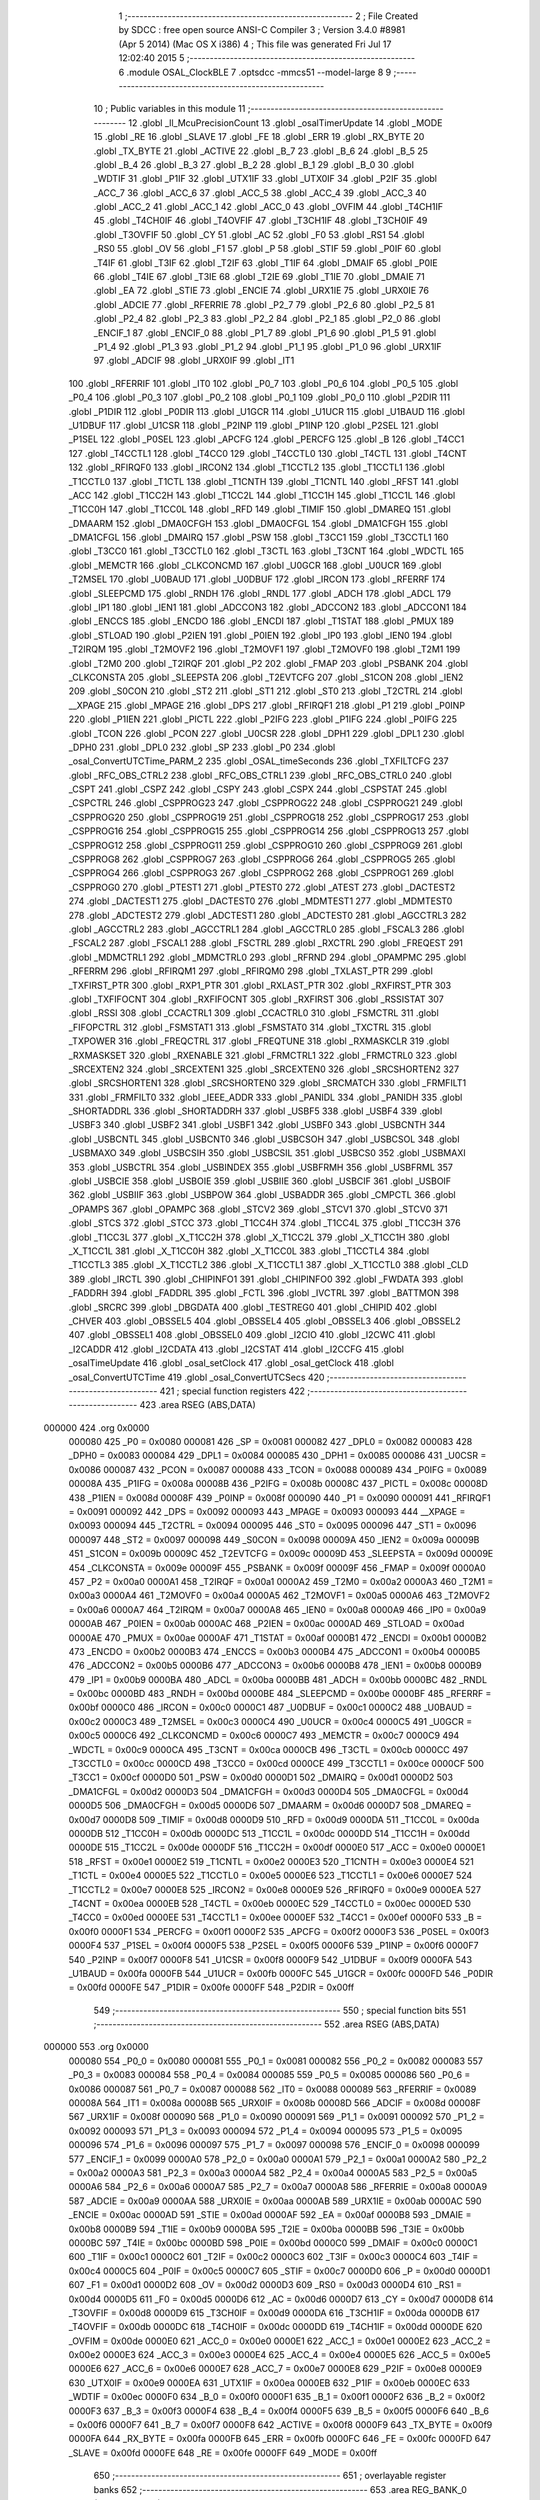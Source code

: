                                       1 ;--------------------------------------------------------
                                      2 ; File Created by SDCC : free open source ANSI-C Compiler
                                      3 ; Version 3.4.0 #8981 (Apr  5 2014) (Mac OS X i386)
                                      4 ; This file was generated Fri Jul 17 12:02:40 2015
                                      5 ;--------------------------------------------------------
                                      6 	.module OSAL_ClockBLE
                                      7 	.optsdcc -mmcs51 --model-large
                                      8 	
                                      9 ;--------------------------------------------------------
                                     10 ; Public variables in this module
                                     11 ;--------------------------------------------------------
                                     12 	.globl _ll_McuPrecisionCount
                                     13 	.globl _osalTimerUpdate
                                     14 	.globl _MODE
                                     15 	.globl _RE
                                     16 	.globl _SLAVE
                                     17 	.globl _FE
                                     18 	.globl _ERR
                                     19 	.globl _RX_BYTE
                                     20 	.globl _TX_BYTE
                                     21 	.globl _ACTIVE
                                     22 	.globl _B_7
                                     23 	.globl _B_6
                                     24 	.globl _B_5
                                     25 	.globl _B_4
                                     26 	.globl _B_3
                                     27 	.globl _B_2
                                     28 	.globl _B_1
                                     29 	.globl _B_0
                                     30 	.globl _WDTIF
                                     31 	.globl _P1IF
                                     32 	.globl _UTX1IF
                                     33 	.globl _UTX0IF
                                     34 	.globl _P2IF
                                     35 	.globl _ACC_7
                                     36 	.globl _ACC_6
                                     37 	.globl _ACC_5
                                     38 	.globl _ACC_4
                                     39 	.globl _ACC_3
                                     40 	.globl _ACC_2
                                     41 	.globl _ACC_1
                                     42 	.globl _ACC_0
                                     43 	.globl _OVFIM
                                     44 	.globl _T4CH1IF
                                     45 	.globl _T4CH0IF
                                     46 	.globl _T4OVFIF
                                     47 	.globl _T3CH1IF
                                     48 	.globl _T3CH0IF
                                     49 	.globl _T3OVFIF
                                     50 	.globl _CY
                                     51 	.globl _AC
                                     52 	.globl _F0
                                     53 	.globl _RS1
                                     54 	.globl _RS0
                                     55 	.globl _OV
                                     56 	.globl _F1
                                     57 	.globl _P
                                     58 	.globl _STIF
                                     59 	.globl _P0IF
                                     60 	.globl _T4IF
                                     61 	.globl _T3IF
                                     62 	.globl _T2IF
                                     63 	.globl _T1IF
                                     64 	.globl _DMAIF
                                     65 	.globl _P0IE
                                     66 	.globl _T4IE
                                     67 	.globl _T3IE
                                     68 	.globl _T2IE
                                     69 	.globl _T1IE
                                     70 	.globl _DMAIE
                                     71 	.globl _EA
                                     72 	.globl _STIE
                                     73 	.globl _ENCIE
                                     74 	.globl _URX1IE
                                     75 	.globl _URX0IE
                                     76 	.globl _ADCIE
                                     77 	.globl _RFERRIE
                                     78 	.globl _P2_7
                                     79 	.globl _P2_6
                                     80 	.globl _P2_5
                                     81 	.globl _P2_4
                                     82 	.globl _P2_3
                                     83 	.globl _P2_2
                                     84 	.globl _P2_1
                                     85 	.globl _P2_0
                                     86 	.globl _ENCIF_1
                                     87 	.globl _ENCIF_0
                                     88 	.globl _P1_7
                                     89 	.globl _P1_6
                                     90 	.globl _P1_5
                                     91 	.globl _P1_4
                                     92 	.globl _P1_3
                                     93 	.globl _P1_2
                                     94 	.globl _P1_1
                                     95 	.globl _P1_0
                                     96 	.globl _URX1IF
                                     97 	.globl _ADCIF
                                     98 	.globl _URX0IF
                                     99 	.globl _IT1
                                    100 	.globl _RFERRIF
                                    101 	.globl _IT0
                                    102 	.globl _P0_7
                                    103 	.globl _P0_6
                                    104 	.globl _P0_5
                                    105 	.globl _P0_4
                                    106 	.globl _P0_3
                                    107 	.globl _P0_2
                                    108 	.globl _P0_1
                                    109 	.globl _P0_0
                                    110 	.globl _P2DIR
                                    111 	.globl _P1DIR
                                    112 	.globl _P0DIR
                                    113 	.globl _U1GCR
                                    114 	.globl _U1UCR
                                    115 	.globl _U1BAUD
                                    116 	.globl _U1DBUF
                                    117 	.globl _U1CSR
                                    118 	.globl _P2INP
                                    119 	.globl _P1INP
                                    120 	.globl _P2SEL
                                    121 	.globl _P1SEL
                                    122 	.globl _P0SEL
                                    123 	.globl _APCFG
                                    124 	.globl _PERCFG
                                    125 	.globl _B
                                    126 	.globl _T4CC1
                                    127 	.globl _T4CCTL1
                                    128 	.globl _T4CC0
                                    129 	.globl _T4CCTL0
                                    130 	.globl _T4CTL
                                    131 	.globl _T4CNT
                                    132 	.globl _RFIRQF0
                                    133 	.globl _IRCON2
                                    134 	.globl _T1CCTL2
                                    135 	.globl _T1CCTL1
                                    136 	.globl _T1CCTL0
                                    137 	.globl _T1CTL
                                    138 	.globl _T1CNTH
                                    139 	.globl _T1CNTL
                                    140 	.globl _RFST
                                    141 	.globl _ACC
                                    142 	.globl _T1CC2H
                                    143 	.globl _T1CC2L
                                    144 	.globl _T1CC1H
                                    145 	.globl _T1CC1L
                                    146 	.globl _T1CC0H
                                    147 	.globl _T1CC0L
                                    148 	.globl _RFD
                                    149 	.globl _TIMIF
                                    150 	.globl _DMAREQ
                                    151 	.globl _DMAARM
                                    152 	.globl _DMA0CFGH
                                    153 	.globl _DMA0CFGL
                                    154 	.globl _DMA1CFGH
                                    155 	.globl _DMA1CFGL
                                    156 	.globl _DMAIRQ
                                    157 	.globl _PSW
                                    158 	.globl _T3CC1
                                    159 	.globl _T3CCTL1
                                    160 	.globl _T3CC0
                                    161 	.globl _T3CCTL0
                                    162 	.globl _T3CTL
                                    163 	.globl _T3CNT
                                    164 	.globl _WDCTL
                                    165 	.globl _MEMCTR
                                    166 	.globl _CLKCONCMD
                                    167 	.globl _U0GCR
                                    168 	.globl _U0UCR
                                    169 	.globl _T2MSEL
                                    170 	.globl _U0BAUD
                                    171 	.globl _U0DBUF
                                    172 	.globl _IRCON
                                    173 	.globl _RFERRF
                                    174 	.globl _SLEEPCMD
                                    175 	.globl _RNDH
                                    176 	.globl _RNDL
                                    177 	.globl _ADCH
                                    178 	.globl _ADCL
                                    179 	.globl _IP1
                                    180 	.globl _IEN1
                                    181 	.globl _ADCCON3
                                    182 	.globl _ADCCON2
                                    183 	.globl _ADCCON1
                                    184 	.globl _ENCCS
                                    185 	.globl _ENCDO
                                    186 	.globl _ENCDI
                                    187 	.globl _T1STAT
                                    188 	.globl _PMUX
                                    189 	.globl _STLOAD
                                    190 	.globl _P2IEN
                                    191 	.globl _P0IEN
                                    192 	.globl _IP0
                                    193 	.globl _IEN0
                                    194 	.globl _T2IRQM
                                    195 	.globl _T2MOVF2
                                    196 	.globl _T2MOVF1
                                    197 	.globl _T2MOVF0
                                    198 	.globl _T2M1
                                    199 	.globl _T2M0
                                    200 	.globl _T2IRQF
                                    201 	.globl _P2
                                    202 	.globl _FMAP
                                    203 	.globl _PSBANK
                                    204 	.globl _CLKCONSTA
                                    205 	.globl _SLEEPSTA
                                    206 	.globl _T2EVTCFG
                                    207 	.globl _S1CON
                                    208 	.globl _IEN2
                                    209 	.globl _S0CON
                                    210 	.globl _ST2
                                    211 	.globl _ST1
                                    212 	.globl _ST0
                                    213 	.globl _T2CTRL
                                    214 	.globl __XPAGE
                                    215 	.globl _MPAGE
                                    216 	.globl _DPS
                                    217 	.globl _RFIRQF1
                                    218 	.globl _P1
                                    219 	.globl _P0INP
                                    220 	.globl _P1IEN
                                    221 	.globl _PICTL
                                    222 	.globl _P2IFG
                                    223 	.globl _P1IFG
                                    224 	.globl _P0IFG
                                    225 	.globl _TCON
                                    226 	.globl _PCON
                                    227 	.globl _U0CSR
                                    228 	.globl _DPH1
                                    229 	.globl _DPL1
                                    230 	.globl _DPH0
                                    231 	.globl _DPL0
                                    232 	.globl _SP
                                    233 	.globl _P0
                                    234 	.globl _osal_ConvertUTCTime_PARM_2
                                    235 	.globl _OSAL_timeSeconds
                                    236 	.globl _TXFILTCFG
                                    237 	.globl _RFC_OBS_CTRL2
                                    238 	.globl _RFC_OBS_CTRL1
                                    239 	.globl _RFC_OBS_CTRL0
                                    240 	.globl _CSPT
                                    241 	.globl _CSPZ
                                    242 	.globl _CSPY
                                    243 	.globl _CSPX
                                    244 	.globl _CSPSTAT
                                    245 	.globl _CSPCTRL
                                    246 	.globl _CSPPROG23
                                    247 	.globl _CSPPROG22
                                    248 	.globl _CSPPROG21
                                    249 	.globl _CSPPROG20
                                    250 	.globl _CSPPROG19
                                    251 	.globl _CSPPROG18
                                    252 	.globl _CSPPROG17
                                    253 	.globl _CSPPROG16
                                    254 	.globl _CSPPROG15
                                    255 	.globl _CSPPROG14
                                    256 	.globl _CSPPROG13
                                    257 	.globl _CSPPROG12
                                    258 	.globl _CSPPROG11
                                    259 	.globl _CSPPROG10
                                    260 	.globl _CSPPROG9
                                    261 	.globl _CSPPROG8
                                    262 	.globl _CSPPROG7
                                    263 	.globl _CSPPROG6
                                    264 	.globl _CSPPROG5
                                    265 	.globl _CSPPROG4
                                    266 	.globl _CSPPROG3
                                    267 	.globl _CSPPROG2
                                    268 	.globl _CSPPROG1
                                    269 	.globl _CSPPROG0
                                    270 	.globl _PTEST1
                                    271 	.globl _PTEST0
                                    272 	.globl _ATEST
                                    273 	.globl _DACTEST2
                                    274 	.globl _DACTEST1
                                    275 	.globl _DACTEST0
                                    276 	.globl _MDMTEST1
                                    277 	.globl _MDMTEST0
                                    278 	.globl _ADCTEST2
                                    279 	.globl _ADCTEST1
                                    280 	.globl _ADCTEST0
                                    281 	.globl _AGCCTRL3
                                    282 	.globl _AGCCTRL2
                                    283 	.globl _AGCCTRL1
                                    284 	.globl _AGCCTRL0
                                    285 	.globl _FSCAL3
                                    286 	.globl _FSCAL2
                                    287 	.globl _FSCAL1
                                    288 	.globl _FSCTRL
                                    289 	.globl _RXCTRL
                                    290 	.globl _FREQEST
                                    291 	.globl _MDMCTRL1
                                    292 	.globl _MDMCTRL0
                                    293 	.globl _RFRND
                                    294 	.globl _OPAMPMC
                                    295 	.globl _RFERRM
                                    296 	.globl _RFIRQM1
                                    297 	.globl _RFIRQM0
                                    298 	.globl _TXLAST_PTR
                                    299 	.globl _TXFIRST_PTR
                                    300 	.globl _RXP1_PTR
                                    301 	.globl _RXLAST_PTR
                                    302 	.globl _RXFIRST_PTR
                                    303 	.globl _TXFIFOCNT
                                    304 	.globl _RXFIFOCNT
                                    305 	.globl _RXFIRST
                                    306 	.globl _RSSISTAT
                                    307 	.globl _RSSI
                                    308 	.globl _CCACTRL1
                                    309 	.globl _CCACTRL0
                                    310 	.globl _FSMCTRL
                                    311 	.globl _FIFOPCTRL
                                    312 	.globl _FSMSTAT1
                                    313 	.globl _FSMSTAT0
                                    314 	.globl _TXCTRL
                                    315 	.globl _TXPOWER
                                    316 	.globl _FREQCTRL
                                    317 	.globl _FREQTUNE
                                    318 	.globl _RXMASKCLR
                                    319 	.globl _RXMASKSET
                                    320 	.globl _RXENABLE
                                    321 	.globl _FRMCTRL1
                                    322 	.globl _FRMCTRL0
                                    323 	.globl _SRCEXTEN2
                                    324 	.globl _SRCEXTEN1
                                    325 	.globl _SRCEXTEN0
                                    326 	.globl _SRCSHORTEN2
                                    327 	.globl _SRCSHORTEN1
                                    328 	.globl _SRCSHORTEN0
                                    329 	.globl _SRCMATCH
                                    330 	.globl _FRMFILT1
                                    331 	.globl _FRMFILT0
                                    332 	.globl _IEEE_ADDR
                                    333 	.globl _PANIDL
                                    334 	.globl _PANIDH
                                    335 	.globl _SHORTADDRL
                                    336 	.globl _SHORTADDRH
                                    337 	.globl _USBF5
                                    338 	.globl _USBF4
                                    339 	.globl _USBF3
                                    340 	.globl _USBF2
                                    341 	.globl _USBF1
                                    342 	.globl _USBF0
                                    343 	.globl _USBCNTH
                                    344 	.globl _USBCNTL
                                    345 	.globl _USBCNT0
                                    346 	.globl _USBCSOH
                                    347 	.globl _USBCSOL
                                    348 	.globl _USBMAXO
                                    349 	.globl _USBCSIH
                                    350 	.globl _USBCSIL
                                    351 	.globl _USBCS0
                                    352 	.globl _USBMAXI
                                    353 	.globl _USBCTRL
                                    354 	.globl _USBINDEX
                                    355 	.globl _USBFRMH
                                    356 	.globl _USBFRML
                                    357 	.globl _USBCIE
                                    358 	.globl _USBOIE
                                    359 	.globl _USBIIE
                                    360 	.globl _USBCIF
                                    361 	.globl _USBOIF
                                    362 	.globl _USBIIF
                                    363 	.globl _USBPOW
                                    364 	.globl _USBADDR
                                    365 	.globl _CMPCTL
                                    366 	.globl _OPAMPS
                                    367 	.globl _OPAMPC
                                    368 	.globl _STCV2
                                    369 	.globl _STCV1
                                    370 	.globl _STCV0
                                    371 	.globl _STCS
                                    372 	.globl _STCC
                                    373 	.globl _T1CC4H
                                    374 	.globl _T1CC4L
                                    375 	.globl _T1CC3H
                                    376 	.globl _T1CC3L
                                    377 	.globl _X_T1CC2H
                                    378 	.globl _X_T1CC2L
                                    379 	.globl _X_T1CC1H
                                    380 	.globl _X_T1CC1L
                                    381 	.globl _X_T1CC0H
                                    382 	.globl _X_T1CC0L
                                    383 	.globl _T1CCTL4
                                    384 	.globl _T1CCTL3
                                    385 	.globl _X_T1CCTL2
                                    386 	.globl _X_T1CCTL1
                                    387 	.globl _X_T1CCTL0
                                    388 	.globl _CLD
                                    389 	.globl _IRCTL
                                    390 	.globl _CHIPINFO1
                                    391 	.globl _CHIPINFO0
                                    392 	.globl _FWDATA
                                    393 	.globl _FADDRH
                                    394 	.globl _FADDRL
                                    395 	.globl _FCTL
                                    396 	.globl _IVCTRL
                                    397 	.globl _BATTMON
                                    398 	.globl _SRCRC
                                    399 	.globl _DBGDATA
                                    400 	.globl _TESTREG0
                                    401 	.globl _CHIPID
                                    402 	.globl _CHVER
                                    403 	.globl _OBSSEL5
                                    404 	.globl _OBSSEL4
                                    405 	.globl _OBSSEL3
                                    406 	.globl _OBSSEL2
                                    407 	.globl _OBSSEL1
                                    408 	.globl _OBSSEL0
                                    409 	.globl _I2CIO
                                    410 	.globl _I2CWC
                                    411 	.globl _I2CADDR
                                    412 	.globl _I2CDATA
                                    413 	.globl _I2CSTAT
                                    414 	.globl _I2CCFG
                                    415 	.globl _osalTimeUpdate
                                    416 	.globl _osal_setClock
                                    417 	.globl _osal_getClock
                                    418 	.globl _osal_ConvertUTCTime
                                    419 	.globl _osal_ConvertUTCSecs
                                    420 ;--------------------------------------------------------
                                    421 ; special function registers
                                    422 ;--------------------------------------------------------
                                    423 	.area RSEG    (ABS,DATA)
      000000                        424 	.org 0x0000
                           000080   425 _P0	=	0x0080
                           000081   426 _SP	=	0x0081
                           000082   427 _DPL0	=	0x0082
                           000083   428 _DPH0	=	0x0083
                           000084   429 _DPL1	=	0x0084
                           000085   430 _DPH1	=	0x0085
                           000086   431 _U0CSR	=	0x0086
                           000087   432 _PCON	=	0x0087
                           000088   433 _TCON	=	0x0088
                           000089   434 _P0IFG	=	0x0089
                           00008A   435 _P1IFG	=	0x008a
                           00008B   436 _P2IFG	=	0x008b
                           00008C   437 _PICTL	=	0x008c
                           00008D   438 _P1IEN	=	0x008d
                           00008F   439 _P0INP	=	0x008f
                           000090   440 _P1	=	0x0090
                           000091   441 _RFIRQF1	=	0x0091
                           000092   442 _DPS	=	0x0092
                           000093   443 _MPAGE	=	0x0093
                           000093   444 __XPAGE	=	0x0093
                           000094   445 _T2CTRL	=	0x0094
                           000095   446 _ST0	=	0x0095
                           000096   447 _ST1	=	0x0096
                           000097   448 _ST2	=	0x0097
                           000098   449 _S0CON	=	0x0098
                           00009A   450 _IEN2	=	0x009a
                           00009B   451 _S1CON	=	0x009b
                           00009C   452 _T2EVTCFG	=	0x009c
                           00009D   453 _SLEEPSTA	=	0x009d
                           00009E   454 _CLKCONSTA	=	0x009e
                           00009F   455 _PSBANK	=	0x009f
                           00009F   456 _FMAP	=	0x009f
                           0000A0   457 _P2	=	0x00a0
                           0000A1   458 _T2IRQF	=	0x00a1
                           0000A2   459 _T2M0	=	0x00a2
                           0000A3   460 _T2M1	=	0x00a3
                           0000A4   461 _T2MOVF0	=	0x00a4
                           0000A5   462 _T2MOVF1	=	0x00a5
                           0000A6   463 _T2MOVF2	=	0x00a6
                           0000A7   464 _T2IRQM	=	0x00a7
                           0000A8   465 _IEN0	=	0x00a8
                           0000A9   466 _IP0	=	0x00a9
                           0000AB   467 _P0IEN	=	0x00ab
                           0000AC   468 _P2IEN	=	0x00ac
                           0000AD   469 _STLOAD	=	0x00ad
                           0000AE   470 _PMUX	=	0x00ae
                           0000AF   471 _T1STAT	=	0x00af
                           0000B1   472 _ENCDI	=	0x00b1
                           0000B2   473 _ENCDO	=	0x00b2
                           0000B3   474 _ENCCS	=	0x00b3
                           0000B4   475 _ADCCON1	=	0x00b4
                           0000B5   476 _ADCCON2	=	0x00b5
                           0000B6   477 _ADCCON3	=	0x00b6
                           0000B8   478 _IEN1	=	0x00b8
                           0000B9   479 _IP1	=	0x00b9
                           0000BA   480 _ADCL	=	0x00ba
                           0000BB   481 _ADCH	=	0x00bb
                           0000BC   482 _RNDL	=	0x00bc
                           0000BD   483 _RNDH	=	0x00bd
                           0000BE   484 _SLEEPCMD	=	0x00be
                           0000BF   485 _RFERRF	=	0x00bf
                           0000C0   486 _IRCON	=	0x00c0
                           0000C1   487 _U0DBUF	=	0x00c1
                           0000C2   488 _U0BAUD	=	0x00c2
                           0000C3   489 _T2MSEL	=	0x00c3
                           0000C4   490 _U0UCR	=	0x00c4
                           0000C5   491 _U0GCR	=	0x00c5
                           0000C6   492 _CLKCONCMD	=	0x00c6
                           0000C7   493 _MEMCTR	=	0x00c7
                           0000C9   494 _WDCTL	=	0x00c9
                           0000CA   495 _T3CNT	=	0x00ca
                           0000CB   496 _T3CTL	=	0x00cb
                           0000CC   497 _T3CCTL0	=	0x00cc
                           0000CD   498 _T3CC0	=	0x00cd
                           0000CE   499 _T3CCTL1	=	0x00ce
                           0000CF   500 _T3CC1	=	0x00cf
                           0000D0   501 _PSW	=	0x00d0
                           0000D1   502 _DMAIRQ	=	0x00d1
                           0000D2   503 _DMA1CFGL	=	0x00d2
                           0000D3   504 _DMA1CFGH	=	0x00d3
                           0000D4   505 _DMA0CFGL	=	0x00d4
                           0000D5   506 _DMA0CFGH	=	0x00d5
                           0000D6   507 _DMAARM	=	0x00d6
                           0000D7   508 _DMAREQ	=	0x00d7
                           0000D8   509 _TIMIF	=	0x00d8
                           0000D9   510 _RFD	=	0x00d9
                           0000DA   511 _T1CC0L	=	0x00da
                           0000DB   512 _T1CC0H	=	0x00db
                           0000DC   513 _T1CC1L	=	0x00dc
                           0000DD   514 _T1CC1H	=	0x00dd
                           0000DE   515 _T1CC2L	=	0x00de
                           0000DF   516 _T1CC2H	=	0x00df
                           0000E0   517 _ACC	=	0x00e0
                           0000E1   518 _RFST	=	0x00e1
                           0000E2   519 _T1CNTL	=	0x00e2
                           0000E3   520 _T1CNTH	=	0x00e3
                           0000E4   521 _T1CTL	=	0x00e4
                           0000E5   522 _T1CCTL0	=	0x00e5
                           0000E6   523 _T1CCTL1	=	0x00e6
                           0000E7   524 _T1CCTL2	=	0x00e7
                           0000E8   525 _IRCON2	=	0x00e8
                           0000E9   526 _RFIRQF0	=	0x00e9
                           0000EA   527 _T4CNT	=	0x00ea
                           0000EB   528 _T4CTL	=	0x00eb
                           0000EC   529 _T4CCTL0	=	0x00ec
                           0000ED   530 _T4CC0	=	0x00ed
                           0000EE   531 _T4CCTL1	=	0x00ee
                           0000EF   532 _T4CC1	=	0x00ef
                           0000F0   533 _B	=	0x00f0
                           0000F1   534 _PERCFG	=	0x00f1
                           0000F2   535 _APCFG	=	0x00f2
                           0000F3   536 _P0SEL	=	0x00f3
                           0000F4   537 _P1SEL	=	0x00f4
                           0000F5   538 _P2SEL	=	0x00f5
                           0000F6   539 _P1INP	=	0x00f6
                           0000F7   540 _P2INP	=	0x00f7
                           0000F8   541 _U1CSR	=	0x00f8
                           0000F9   542 _U1DBUF	=	0x00f9
                           0000FA   543 _U1BAUD	=	0x00fa
                           0000FB   544 _U1UCR	=	0x00fb
                           0000FC   545 _U1GCR	=	0x00fc
                           0000FD   546 _P0DIR	=	0x00fd
                           0000FE   547 _P1DIR	=	0x00fe
                           0000FF   548 _P2DIR	=	0x00ff
                                    549 ;--------------------------------------------------------
                                    550 ; special function bits
                                    551 ;--------------------------------------------------------
                                    552 	.area RSEG    (ABS,DATA)
      000000                        553 	.org 0x0000
                           000080   554 _P0_0	=	0x0080
                           000081   555 _P0_1	=	0x0081
                           000082   556 _P0_2	=	0x0082
                           000083   557 _P0_3	=	0x0083
                           000084   558 _P0_4	=	0x0084
                           000085   559 _P0_5	=	0x0085
                           000086   560 _P0_6	=	0x0086
                           000087   561 _P0_7	=	0x0087
                           000088   562 _IT0	=	0x0088
                           000089   563 _RFERRIF	=	0x0089
                           00008A   564 _IT1	=	0x008a
                           00008B   565 _URX0IF	=	0x008b
                           00008D   566 _ADCIF	=	0x008d
                           00008F   567 _URX1IF	=	0x008f
                           000090   568 _P1_0	=	0x0090
                           000091   569 _P1_1	=	0x0091
                           000092   570 _P1_2	=	0x0092
                           000093   571 _P1_3	=	0x0093
                           000094   572 _P1_4	=	0x0094
                           000095   573 _P1_5	=	0x0095
                           000096   574 _P1_6	=	0x0096
                           000097   575 _P1_7	=	0x0097
                           000098   576 _ENCIF_0	=	0x0098
                           000099   577 _ENCIF_1	=	0x0099
                           0000A0   578 _P2_0	=	0x00a0
                           0000A1   579 _P2_1	=	0x00a1
                           0000A2   580 _P2_2	=	0x00a2
                           0000A3   581 _P2_3	=	0x00a3
                           0000A4   582 _P2_4	=	0x00a4
                           0000A5   583 _P2_5	=	0x00a5
                           0000A6   584 _P2_6	=	0x00a6
                           0000A7   585 _P2_7	=	0x00a7
                           0000A8   586 _RFERRIE	=	0x00a8
                           0000A9   587 _ADCIE	=	0x00a9
                           0000AA   588 _URX0IE	=	0x00aa
                           0000AB   589 _URX1IE	=	0x00ab
                           0000AC   590 _ENCIE	=	0x00ac
                           0000AD   591 _STIE	=	0x00ad
                           0000AF   592 _EA	=	0x00af
                           0000B8   593 _DMAIE	=	0x00b8
                           0000B9   594 _T1IE	=	0x00b9
                           0000BA   595 _T2IE	=	0x00ba
                           0000BB   596 _T3IE	=	0x00bb
                           0000BC   597 _T4IE	=	0x00bc
                           0000BD   598 _P0IE	=	0x00bd
                           0000C0   599 _DMAIF	=	0x00c0
                           0000C1   600 _T1IF	=	0x00c1
                           0000C2   601 _T2IF	=	0x00c2
                           0000C3   602 _T3IF	=	0x00c3
                           0000C4   603 _T4IF	=	0x00c4
                           0000C5   604 _P0IF	=	0x00c5
                           0000C7   605 _STIF	=	0x00c7
                           0000D0   606 _P	=	0x00d0
                           0000D1   607 _F1	=	0x00d1
                           0000D2   608 _OV	=	0x00d2
                           0000D3   609 _RS0	=	0x00d3
                           0000D4   610 _RS1	=	0x00d4
                           0000D5   611 _F0	=	0x00d5
                           0000D6   612 _AC	=	0x00d6
                           0000D7   613 _CY	=	0x00d7
                           0000D8   614 _T3OVFIF	=	0x00d8
                           0000D9   615 _T3CH0IF	=	0x00d9
                           0000DA   616 _T3CH1IF	=	0x00da
                           0000DB   617 _T4OVFIF	=	0x00db
                           0000DC   618 _T4CH0IF	=	0x00dc
                           0000DD   619 _T4CH1IF	=	0x00dd
                           0000DE   620 _OVFIM	=	0x00de
                           0000E0   621 _ACC_0	=	0x00e0
                           0000E1   622 _ACC_1	=	0x00e1
                           0000E2   623 _ACC_2	=	0x00e2
                           0000E3   624 _ACC_3	=	0x00e3
                           0000E4   625 _ACC_4	=	0x00e4
                           0000E5   626 _ACC_5	=	0x00e5
                           0000E6   627 _ACC_6	=	0x00e6
                           0000E7   628 _ACC_7	=	0x00e7
                           0000E8   629 _P2IF	=	0x00e8
                           0000E9   630 _UTX0IF	=	0x00e9
                           0000EA   631 _UTX1IF	=	0x00ea
                           0000EB   632 _P1IF	=	0x00eb
                           0000EC   633 _WDTIF	=	0x00ec
                           0000F0   634 _B_0	=	0x00f0
                           0000F1   635 _B_1	=	0x00f1
                           0000F2   636 _B_2	=	0x00f2
                           0000F3   637 _B_3	=	0x00f3
                           0000F4   638 _B_4	=	0x00f4
                           0000F5   639 _B_5	=	0x00f5
                           0000F6   640 _B_6	=	0x00f6
                           0000F7   641 _B_7	=	0x00f7
                           0000F8   642 _ACTIVE	=	0x00f8
                           0000F9   643 _TX_BYTE	=	0x00f9
                           0000FA   644 _RX_BYTE	=	0x00fa
                           0000FB   645 _ERR	=	0x00fb
                           0000FC   646 _FE	=	0x00fc
                           0000FD   647 _SLAVE	=	0x00fd
                           0000FE   648 _RE	=	0x00fe
                           0000FF   649 _MODE	=	0x00ff
                                    650 ;--------------------------------------------------------
                                    651 ; overlayable register banks
                                    652 ;--------------------------------------------------------
                                    653 	.area REG_BANK_0	(REL,OVR,DATA)
      000000                        654 	.ds 8
                                    655 ;--------------------------------------------------------
                                    656 ; internal ram data
                                    657 ;--------------------------------------------------------
                                    658 	.area DSEG    (DATA)
      000022                        659 _osalClockUpdate_sloc0_1_0:
      000022                        660 	.ds 4
      000026                        661 _osal_ConvertUTCTime_sloc0_1_0:
      000026                        662 	.ds 4
      00002A                        663 _osal_ConvertUTCTime_sloc1_1_0:
      00002A                        664 	.ds 4
      00002E                        665 _osal_ConvertUTCTime_sloc2_1_0:
      00002E                        666 	.ds 3
      000031                        667 _osal_ConvertUTCSecs_sloc0_1_0:
      000031                        668 	.ds 4
                                    669 ;--------------------------------------------------------
                                    670 ; overlayable items in internal ram 
                                    671 ;--------------------------------------------------------
                                    672 ;--------------------------------------------------------
                                    673 ; indirectly addressable internal ram data
                                    674 ;--------------------------------------------------------
                                    675 	.area ISEG    (DATA)
                                    676 ;--------------------------------------------------------
                                    677 ; absolute internal ram data
                                    678 ;--------------------------------------------------------
                                    679 	.area IABS    (ABS,DATA)
                                    680 	.area IABS    (ABS,DATA)
                                    681 ;--------------------------------------------------------
                                    682 ; bit data
                                    683 ;--------------------------------------------------------
                                    684 	.area BSEG    (BIT)
                                    685 ;--------------------------------------------------------
                                    686 ; paged external ram data
                                    687 ;--------------------------------------------------------
                                    688 	.area PSEG    (PAG,XDATA)
                                    689 ;--------------------------------------------------------
                                    690 ; external ram data
                                    691 ;--------------------------------------------------------
                                    692 	.area XSEG    (XDATA)
                           006230   693 _I2CCFG	=	0x6230
                           006231   694 _I2CSTAT	=	0x6231
                           006232   695 _I2CDATA	=	0x6232
                           006233   696 _I2CADDR	=	0x6233
                           006234   697 _I2CWC	=	0x6234
                           006235   698 _I2CIO	=	0x6235
                           006243   699 _OBSSEL0	=	0x6243
                           006244   700 _OBSSEL1	=	0x6244
                           006245   701 _OBSSEL2	=	0x6245
                           006246   702 _OBSSEL3	=	0x6246
                           006247   703 _OBSSEL4	=	0x6247
                           006248   704 _OBSSEL5	=	0x6248
                           006249   705 _CHVER	=	0x6249
                           00624A   706 _CHIPID	=	0x624a
                           00624B   707 _TESTREG0	=	0x624b
                           006260   708 _DBGDATA	=	0x6260
                           006262   709 _SRCRC	=	0x6262
                           006264   710 _BATTMON	=	0x6264
                           006265   711 _IVCTRL	=	0x6265
                           006270   712 _FCTL	=	0x6270
                           006271   713 _FADDRL	=	0x6271
                           006272   714 _FADDRH	=	0x6272
                           006273   715 _FWDATA	=	0x6273
                           006276   716 _CHIPINFO0	=	0x6276
                           006277   717 _CHIPINFO1	=	0x6277
                           006281   718 _IRCTL	=	0x6281
                           006290   719 _CLD	=	0x6290
                           0062A0   720 _X_T1CCTL0	=	0x62a0
                           0062A1   721 _X_T1CCTL1	=	0x62a1
                           0062A2   722 _X_T1CCTL2	=	0x62a2
                           0062A3   723 _T1CCTL3	=	0x62a3
                           0062A4   724 _T1CCTL4	=	0x62a4
                           0062A6   725 _X_T1CC0L	=	0x62a6
                           0062A7   726 _X_T1CC0H	=	0x62a7
                           0062A8   727 _X_T1CC1L	=	0x62a8
                           0062A9   728 _X_T1CC1H	=	0x62a9
                           0062AA   729 _X_T1CC2L	=	0x62aa
                           0062AB   730 _X_T1CC2H	=	0x62ab
                           0062AC   731 _T1CC3L	=	0x62ac
                           0062AD   732 _T1CC3H	=	0x62ad
                           0062AE   733 _T1CC4L	=	0x62ae
                           0062AF   734 _T1CC4H	=	0x62af
                           0062B0   735 _STCC	=	0x62b0
                           0062B1   736 _STCS	=	0x62b1
                           0062B2   737 _STCV0	=	0x62b2
                           0062B3   738 _STCV1	=	0x62b3
                           0062B4   739 _STCV2	=	0x62b4
                           0062C0   740 _OPAMPC	=	0x62c0
                           0062C1   741 _OPAMPS	=	0x62c1
                           0062D0   742 _CMPCTL	=	0x62d0
                           006200   743 _USBADDR	=	0x6200
                           006201   744 _USBPOW	=	0x6201
                           006202   745 _USBIIF	=	0x6202
                           006204   746 _USBOIF	=	0x6204
                           006206   747 _USBCIF	=	0x6206
                           006207   748 _USBIIE	=	0x6207
                           006209   749 _USBOIE	=	0x6209
                           00620B   750 _USBCIE	=	0x620b
                           00620C   751 _USBFRML	=	0x620c
                           00620D   752 _USBFRMH	=	0x620d
                           00620E   753 _USBINDEX	=	0x620e
                           00620F   754 _USBCTRL	=	0x620f
                           006210   755 _USBMAXI	=	0x6210
                           006211   756 _USBCS0	=	0x6211
                           006211   757 _USBCSIL	=	0x6211
                           006212   758 _USBCSIH	=	0x6212
                           006213   759 _USBMAXO	=	0x6213
                           006214   760 _USBCSOL	=	0x6214
                           006215   761 _USBCSOH	=	0x6215
                           006216   762 _USBCNT0	=	0x6216
                           006216   763 _USBCNTL	=	0x6216
                           006217   764 _USBCNTH	=	0x6217
                           006220   765 _USBF0	=	0x6220
                           006222   766 _USBF1	=	0x6222
                           006224   767 _USBF2	=	0x6224
                           006226   768 _USBF3	=	0x6226
                           006228   769 _USBF4	=	0x6228
                           00622A   770 _USBF5	=	0x622a
                           006174   771 _SHORTADDRH	=	0x6174
                           006175   772 _SHORTADDRL	=	0x6175
                           006172   773 _PANIDH	=	0x6172
                           006173   774 _PANIDL	=	0x6173
                           00616A   775 _IEEE_ADDR	=	0x616a
                           006180   776 _FRMFILT0	=	0x6180
                           006181   777 _FRMFILT1	=	0x6181
                           006182   778 _SRCMATCH	=	0x6182
                           006183   779 _SRCSHORTEN0	=	0x6183
                           006184   780 _SRCSHORTEN1	=	0x6184
                           006185   781 _SRCSHORTEN2	=	0x6185
                           006186   782 _SRCEXTEN0	=	0x6186
                           006187   783 _SRCEXTEN1	=	0x6187
                           006188   784 _SRCEXTEN2	=	0x6188
                           006189   785 _FRMCTRL0	=	0x6189
                           00618A   786 _FRMCTRL1	=	0x618a
                           00618B   787 _RXENABLE	=	0x618b
                           00618C   788 _RXMASKSET	=	0x618c
                           00618D   789 _RXMASKCLR	=	0x618d
                           00618E   790 _FREQTUNE	=	0x618e
                           00618F   791 _FREQCTRL	=	0x618f
                           006190   792 _TXPOWER	=	0x6190
                           006191   793 _TXCTRL	=	0x6191
                           006192   794 _FSMSTAT0	=	0x6192
                           006193   795 _FSMSTAT1	=	0x6193
                           006194   796 _FIFOPCTRL	=	0x6194
                           006195   797 _FSMCTRL	=	0x6195
                           006196   798 _CCACTRL0	=	0x6196
                           006197   799 _CCACTRL1	=	0x6197
                           006198   800 _RSSI	=	0x6198
                           006199   801 _RSSISTAT	=	0x6199
                           00619A   802 _RXFIRST	=	0x619a
                           00619B   803 _RXFIFOCNT	=	0x619b
                           00619C   804 _TXFIFOCNT	=	0x619c
                           00619D   805 _RXFIRST_PTR	=	0x619d
                           00619E   806 _RXLAST_PTR	=	0x619e
                           00619F   807 _RXP1_PTR	=	0x619f
                           0061A1   808 _TXFIRST_PTR	=	0x61a1
                           0061A2   809 _TXLAST_PTR	=	0x61a2
                           0061A3   810 _RFIRQM0	=	0x61a3
                           0061A4   811 _RFIRQM1	=	0x61a4
                           0061A5   812 _RFERRM	=	0x61a5
                           0061A6   813 _OPAMPMC	=	0x61a6
                           0061A7   814 _RFRND	=	0x61a7
                           0061A8   815 _MDMCTRL0	=	0x61a8
                           0061A9   816 _MDMCTRL1	=	0x61a9
                           0061AA   817 _FREQEST	=	0x61aa
                           0061AB   818 _RXCTRL	=	0x61ab
                           0061AC   819 _FSCTRL	=	0x61ac
                           0061AE   820 _FSCAL1	=	0x61ae
                           0061AF   821 _FSCAL2	=	0x61af
                           0061B0   822 _FSCAL3	=	0x61b0
                           0061B1   823 _AGCCTRL0	=	0x61b1
                           0061B2   824 _AGCCTRL1	=	0x61b2
                           0061B3   825 _AGCCTRL2	=	0x61b3
                           0061B4   826 _AGCCTRL3	=	0x61b4
                           0061B5   827 _ADCTEST0	=	0x61b5
                           0061B6   828 _ADCTEST1	=	0x61b6
                           0061B7   829 _ADCTEST2	=	0x61b7
                           0061B8   830 _MDMTEST0	=	0x61b8
                           0061B9   831 _MDMTEST1	=	0x61b9
                           0061BA   832 _DACTEST0	=	0x61ba
                           0061BB   833 _DACTEST1	=	0x61bb
                           0061BC   834 _DACTEST2	=	0x61bc
                           0061BD   835 _ATEST	=	0x61bd
                           0061BE   836 _PTEST0	=	0x61be
                           0061BF   837 _PTEST1	=	0x61bf
                           0061C0   838 _CSPPROG0	=	0x61c0
                           0061C1   839 _CSPPROG1	=	0x61c1
                           0061C2   840 _CSPPROG2	=	0x61c2
                           0061C3   841 _CSPPROG3	=	0x61c3
                           0061C4   842 _CSPPROG4	=	0x61c4
                           0061C5   843 _CSPPROG5	=	0x61c5
                           0061C6   844 _CSPPROG6	=	0x61c6
                           0061C7   845 _CSPPROG7	=	0x61c7
                           0061C8   846 _CSPPROG8	=	0x61c8
                           0061C9   847 _CSPPROG9	=	0x61c9
                           0061CA   848 _CSPPROG10	=	0x61ca
                           0061CB   849 _CSPPROG11	=	0x61cb
                           0061CC   850 _CSPPROG12	=	0x61cc
                           0061CD   851 _CSPPROG13	=	0x61cd
                           0061CE   852 _CSPPROG14	=	0x61ce
                           0061CF   853 _CSPPROG15	=	0x61cf
                           0061D0   854 _CSPPROG16	=	0x61d0
                           0061D1   855 _CSPPROG17	=	0x61d1
                           0061D2   856 _CSPPROG18	=	0x61d2
                           0061D3   857 _CSPPROG19	=	0x61d3
                           0061D4   858 _CSPPROG20	=	0x61d4
                           0061D5   859 _CSPPROG21	=	0x61d5
                           0061D6   860 _CSPPROG22	=	0x61d6
                           0061D7   861 _CSPPROG23	=	0x61d7
                           0061E0   862 _CSPCTRL	=	0x61e0
                           0061E1   863 _CSPSTAT	=	0x61e1
                           0061E2   864 _CSPX	=	0x61e2
                           0061E3   865 _CSPY	=	0x61e3
                           0061E4   866 _CSPZ	=	0x61e4
                           0061E5   867 _CSPT	=	0x61e5
                           0061EB   868 _RFC_OBS_CTRL0	=	0x61eb
                           0061EC   869 _RFC_OBS_CTRL1	=	0x61ec
                           0061ED   870 _RFC_OBS_CTRL2	=	0x61ed
                           0061FA   871 _TXFILTCFG	=	0x61fa
      001075                        872 _previousLLTimerTick:
      001075                        873 	.ds 2
      001077                        874 _remUsTicks:
      001077                        875 	.ds 2
      001079                        876 _timeMSec:
      001079                        877 	.ds 2
      00107B                        878 _OSAL_timeSeconds::
      00107B                        879 	.ds 4
      00107F                        880 _osalTimeUpdate_tmp_1_77:
      00107F                        881 	.ds 2
      001081                        882 _osalTimeUpdate_ticks625us_1_77:
      001081                        883 	.ds 2
      001083                        884 _osalTimeUpdate_elapsedMSec_1_77:
      001083                        885 	.ds 2
      001085                        886 _osalClockUpdate_elapsedMSec_1_81:
      001085                        887 	.ds 2
      001087                        888 _osal_setClock_newTime_1_84:
      001087                        889 	.ds 4
      00108B                        890 _osal_ConvertUTCTime_PARM_2:
      00108B                        891 	.ds 4
      00108F                        892 _osal_ConvertUTCTime_tm_1_88:
      00108F                        893 	.ds 3
      001092                        894 _osal_ConvertUTCTime_numDays_2_91:
      001092                        895 	.ds 2
      001094                        896 _monthLength_PARM_2:
      001094                        897 	.ds 1
      001095                        898 _monthLength_lpyr_1_94:
      001095                        899 	.ds 1
      001096                        900 _monthLength_days_1_95:
      001096                        901 	.ds 1
      001097                        902 _osal_ConvertUTCSecs_tm_1_100:
      001097                        903 	.ds 3
      00109A                        904 _osal_ConvertUTCSecs_seconds_1_101:
      00109A                        905 	.ds 4
      00109E                        906 _osal_ConvertUTCSecs_days_2_102:
      00109E                        907 	.ds 2
      0010A0                        908 _osal_ConvertUTCSecs_month_3_103:
      0010A0                        909 	.ds 1
      0010A1                        910 _osal_ConvertUTCSecs_year_3_105:
      0010A1                        911 	.ds 2
                                    912 ;--------------------------------------------------------
                                    913 ; absolute external ram data
                                    914 ;--------------------------------------------------------
                                    915 	.area XABS    (ABS,XDATA)
                                    916 ;--------------------------------------------------------
                                    917 ; external initialized ram data
                                    918 ;--------------------------------------------------------
                                    919 	.area HOME    (CODE)
                                    920 	.area GSINIT0 (CODE)
                                    921 	.area GSINIT1 (CODE)
                                    922 	.area GSINIT2 (CODE)
                                    923 	.area GSINIT3 (CODE)
                                    924 	.area GSINIT4 (CODE)
                                    925 	.area GSINIT5 (CODE)
                                    926 	.area GSINIT  (CODE)
                                    927 	.area GSFINAL (CODE)
                                    928 	.area CSEG    (CODE)
                                    929 ;--------------------------------------------------------
                                    930 ; global & static initialisations
                                    931 ;--------------------------------------------------------
                                    932 	.area HOME    (CODE)
                                    933 	.area GSINIT  (CODE)
                                    934 	.area GSFINAL (CODE)
                                    935 	.area GSINIT  (CODE)
                                    936 ;	../osal/common/OSAL_ClockBLE.c:99: static uint16 previousLLTimerTick = 0;
      0000BE 90 10 75         [24]  937 	mov	dptr,#_previousLLTimerTick
      0000C1 74 00            [12]  938 	mov	a,#0x00
      0000C3 F0               [24]  939 	movx	@dptr,a
      0000C4 A3               [24]  940 	inc	dptr
      0000C5 F0               [24]  941 	movx	@dptr,a
                                    942 ;	../osal/common/OSAL_ClockBLE.c:100: static uint16 remUsTicks = 0;
      0000C6 90 10 77         [24]  943 	mov	dptr,#_remUsTicks
      0000C9 F0               [24]  944 	movx	@dptr,a
      0000CA A3               [24]  945 	inc	dptr
      0000CB F0               [24]  946 	movx	@dptr,a
                                    947 ;	../osal/common/OSAL_ClockBLE.c:101: static uint16 timeMSec = 0;
      0000CC 90 10 79         [24]  948 	mov	dptr,#_timeMSec
      0000CF F0               [24]  949 	movx	@dptr,a
      0000D0 A3               [24]  950 	inc	dptr
      0000D1 F0               [24]  951 	movx	@dptr,a
                                    952 ;	../osal/common/OSAL_ClockBLE.c:105: UTCTime OSAL_timeSeconds = 0;
      0000D2 90 10 7B         [24]  953 	mov	dptr,#_OSAL_timeSeconds
      0000D5 F0               [24]  954 	movx	@dptr,a
      0000D6 A3               [24]  955 	inc	dptr
      0000D7 F0               [24]  956 	movx	@dptr,a
      0000D8 A3               [24]  957 	inc	dptr
      0000D9 F0               [24]  958 	movx	@dptr,a
      0000DA A3               [24]  959 	inc	dptr
      0000DB F0               [24]  960 	movx	@dptr,a
                                    961 ;--------------------------------------------------------
                                    962 ; Home
                                    963 ;--------------------------------------------------------
                                    964 	.area HOME    (CODE)
                                    965 	.area HOME    (CODE)
                                    966 ;--------------------------------------------------------
                                    967 ; code
                                    968 ;--------------------------------------------------------
                                    969 	.area CSEG    (CODE)
                                    970 ;------------------------------------------------------------
                                    971 ;Allocation info for local variables in function 'll_McuPrecisionCount'
                                    972 ;------------------------------------------------------------
                                    973 ;tick                      Allocated with name '_ll_McuPrecisionCount_tick_1_73'
                                    974 ;------------------------------------------------------------
                                    975 ;	../osal/common/OSAL_ClockBLE.c:84: uint16 ll_McuPrecisionCount(void){
                                    976 ;	-----------------------------------------
                                    977 ;	 function ll_McuPrecisionCount
                                    978 ;	-----------------------------------------
      00306C                        979 _ll_McuPrecisionCount:
                           000007   980 	ar7 = 0x07
                           000006   981 	ar6 = 0x06
                           000005   982 	ar5 = 0x05
                           000004   983 	ar4 = 0x04
                           000003   984 	ar3 = 0x03
                           000002   985 	ar2 = 0x02
                           000001   986 	ar1 = 0x01
                           000000   987 	ar0 = 0x00
                                    988 ;	../osal/common/OSAL_ClockBLE.c:88: uint16 tick = T2M0 +(T2M1<<8);
      00306C AE A2            [24]  989 	mov	r6,_T2M0
      00306E 7F 00            [12]  990 	mov	r7,#0x00
      003070 AC A3            [24]  991 	mov	r4,_T2M1
      003072 7D 00            [12]  992 	mov	r5,#0x00
      003074 8C 05            [24]  993 	mov	ar5,r4
      003076 7C 00            [12]  994 	mov	r4,#0x00
      003078 EC               [12]  995 	mov	a,r4
      003079 2E               [12]  996 	add	a,r6
      00307A FE               [12]  997 	mov	r6,a
      00307B ED               [12]  998 	mov	a,r5
      00307C 3F               [12]  999 	addc	a,r7
      00307D FF               [12] 1000 	mov	r7,a
                                   1001 ;	../osal/common/OSAL_ClockBLE.c:90: return tick;
      00307E 8E 82            [24] 1002 	mov	dpl,r6
      003080 8F 83            [24] 1003 	mov	dph,r7
      003082                       1004 00101$:
      003082 22               [24] 1005 	ret
                                   1006 ;------------------------------------------------------------
                                   1007 ;Allocation info for local variables in function 'osalTimeUpdate'
                                   1008 ;------------------------------------------------------------
                                   1009 ;tmp                       Allocated with name '_osalTimeUpdate_tmp_1_77'
                                   1010 ;ticks625us                Allocated with name '_osalTimeUpdate_ticks625us_1_77'
                                   1011 ;elapsedMSec               Allocated with name '_osalTimeUpdate_elapsedMSec_1_77'
                                   1012 ;------------------------------------------------------------
                                   1013 ;	../osal/common/OSAL_ClockBLE.c:132: void osalTimeUpdate( void )
                                   1014 ;	-----------------------------------------
                                   1015 ;	 function osalTimeUpdate
                                   1016 ;	-----------------------------------------
      003083                       1017 _osalTimeUpdate:
                                   1018 ;	../osal/common/OSAL_ClockBLE.c:136: uint16 elapsedMSec = 0;
      003083 90 10 83         [24] 1019 	mov	dptr,#_osalTimeUpdate_elapsedMSec_1_77
      003086 74 00            [12] 1020 	mov	a,#0x00
      003088 F0               [24] 1021 	movx	@dptr,a
      003089 A3               [24] 1022 	inc	dptr
      00308A F0               [24] 1023 	movx	@dptr,a
                                   1024 ;	../osal/common/OSAL_ClockBLE.c:139: tmp = ll_McuPrecisionCount();
      00308B 12 30 6C         [24] 1025 	lcall	_ll_McuPrecisionCount
      00308E AE 82            [24] 1026 	mov	r6,dpl
      003090 AF 83            [24] 1027 	mov	r7,dph
      003092 90 10 7F         [24] 1028 	mov	dptr,#_osalTimeUpdate_tmp_1_77
      003095 EE               [12] 1029 	mov	a,r6
      003096 F0               [24] 1030 	movx	@dptr,a
      003097 EF               [12] 1031 	mov	a,r7
      003098 A3               [24] 1032 	inc	dptr
      003099 F0               [24] 1033 	movx	@dptr,a
                                   1034 ;	../osal/common/OSAL_ClockBLE.c:144: if ( tmp != previousLLTimerTick )
      00309A 90 10 75         [24] 1035 	mov	dptr,#_previousLLTimerTick
      00309D E0               [24] 1036 	movx	a,@dptr
      00309E FC               [12] 1037 	mov	r4,a
      00309F A3               [24] 1038 	inc	dptr
      0030A0 E0               [24] 1039 	movx	a,@dptr
      0030A1 FD               [12] 1040 	mov	r5,a
      0030A2 EE               [12] 1041 	mov	a,r6
      0030A3 B5 04 07         [24] 1042 	cjne	a,ar4,00123$
      0030A6 EF               [12] 1043 	mov	a,r7
      0030A7 B5 05 03         [24] 1044 	cjne	a,ar5,00123$
      0030AA 02 31 B1         [24] 1045 	ljmp	00108$
      0030AD                       1046 00123$:
                                   1047 ;	../osal/common/OSAL_ClockBLE.c:147: ticks625us = tmp - previousLLTimerTick;
      0030AD 90 10 75         [24] 1048 	mov	dptr,#_previousLLTimerTick
      0030B0 E0               [24] 1049 	movx	a,@dptr
      0030B1 FE               [12] 1050 	mov	r6,a
      0030B2 A3               [24] 1051 	inc	dptr
      0030B3 E0               [24] 1052 	movx	a,@dptr
      0030B4 FF               [12] 1053 	mov	r7,a
      0030B5 90 10 7F         [24] 1054 	mov	dptr,#_osalTimeUpdate_tmp_1_77
      0030B8 E0               [24] 1055 	movx	a,@dptr
      0030B9 FC               [12] 1056 	mov	r4,a
      0030BA A3               [24] 1057 	inc	dptr
      0030BB E0               [24] 1058 	movx	a,@dptr
      0030BC FD               [12] 1059 	mov	r5,a
      0030BD 90 10 81         [24] 1060 	mov	dptr,#_osalTimeUpdate_ticks625us_1_77
      0030C0 EC               [12] 1061 	mov	a,r4
      0030C1 C3               [12] 1062 	clr	c
      0030C2 9E               [12] 1063 	subb	a,r6
      0030C3 F0               [24] 1064 	movx	@dptr,a
      0030C4 ED               [12] 1065 	mov	a,r5
      0030C5 9F               [12] 1066 	subb	a,r7
      0030C6 A3               [24] 1067 	inc	dptr
      0030C7 F0               [24] 1068 	movx	@dptr,a
                                   1069 ;	../osal/common/OSAL_ClockBLE.c:150: previousLLTimerTick = tmp;
      0030C8 90 10 75         [24] 1070 	mov	dptr,#_previousLLTimerTick
      0030CB EC               [12] 1071 	mov	a,r4
      0030CC F0               [24] 1072 	movx	@dptr,a
      0030CD ED               [12] 1073 	mov	a,r5
      0030CE A3               [24] 1074 	inc	dptr
      0030CF F0               [24] 1075 	movx	@dptr,a
                                   1076 ;	../osal/common/OSAL_ClockBLE.c:155: while ( ticks625us > MAXCALCTICKS )
      0030D0 90 10 81         [24] 1077 	mov	dptr,#_osalTimeUpdate_ticks625us_1_77
      0030D3 E0               [24] 1078 	movx	a,@dptr
      0030D4 FE               [12] 1079 	mov	r6,a
      0030D5 A3               [24] 1080 	inc	dptr
      0030D6 E0               [24] 1081 	movx	a,@dptr
      0030D7 FF               [12] 1082 	mov	r7,a
      0030D8 90 10 83         [24] 1083 	mov	dptr,#_osalTimeUpdate_elapsedMSec_1_77
      0030DB E0               [24] 1084 	movx	a,@dptr
      0030DC FC               [12] 1085 	mov	r4,a
      0030DD A3               [24] 1086 	inc	dptr
      0030DE E0               [24] 1087 	movx	a,@dptr
      0030DF FD               [12] 1088 	mov	r5,a
      0030E0                       1089 00101$:
      0030E0 C3               [12] 1090 	clr	c
      0030E1 74 31            [12] 1091 	mov	a,#0x31
      0030E3 9E               [12] 1092 	subb	a,r6
      0030E4 74 33            [12] 1093 	mov	a,#0x33
      0030E6 9F               [12] 1094 	subb	a,r7
      0030E7 40 03            [24] 1095 	jc	00124$
      0030E9 02 31 13         [24] 1096 	ljmp	00114$
      0030EC                       1097 00124$:
                                   1098 ;	../osal/common/OSAL_ClockBLE.c:157: ticks625us -= MAXCALCTICKS;
      0030EC EE               [12] 1099 	mov	a,r6
      0030ED 24 CF            [12] 1100 	add	a,#0xCF
      0030EF FE               [12] 1101 	mov	r6,a
      0030F0 EF               [12] 1102 	mov	a,r7
      0030F1 34 CC            [12] 1103 	addc	a,#0xCC
      0030F3 FF               [12] 1104 	mov	r7,a
                                   1105 ;	../osal/common/OSAL_ClockBLE.c:158: elapsedMSec += MAXCALCTICKS * 5 / 8;
      0030F4 74 FE            [12] 1106 	mov	a,#0xFE
      0030F6 2C               [12] 1107 	add	a,r4
      0030F7 FC               [12] 1108 	mov	r4,a
      0030F8 74 1F            [12] 1109 	mov	a,#0x1F
      0030FA 3D               [12] 1110 	addc	a,r5
      0030FB FD               [12] 1111 	mov	r5,a
                                   1112 ;	../osal/common/OSAL_ClockBLE.c:159: remUsTicks += MAXCALCTICKS * 5 % 8;
      0030FC 90 10 77         [24] 1113 	mov	dptr,#_remUsTicks
      0030FF E0               [24] 1114 	movx	a,@dptr
      003100 FA               [12] 1115 	mov	r2,a
      003101 A3               [24] 1116 	inc	dptr
      003102 E0               [24] 1117 	movx	a,@dptr
      003103 FB               [12] 1118 	mov	r3,a
      003104 90 10 77         [24] 1119 	mov	dptr,#_remUsTicks
      003107 74 05            [12] 1120 	mov	a,#0x05
      003109 2A               [12] 1121 	add	a,r2
      00310A F0               [24] 1122 	movx	@dptr,a
      00310B 74 00            [12] 1123 	mov	a,#0x00
      00310D 3B               [12] 1124 	addc	a,r3
      00310E A3               [24] 1125 	inc	dptr
      00310F F0               [24] 1126 	movx	@dptr,a
      003110 02 30 E0         [24] 1127 	ljmp	00101$
      003113                       1128 00114$:
      003113 90 10 81         [24] 1129 	mov	dptr,#_osalTimeUpdate_ticks625us_1_77
      003116 EE               [12] 1130 	mov	a,r6
      003117 F0               [24] 1131 	movx	@dptr,a
      003118 EF               [12] 1132 	mov	a,r7
      003119 A3               [24] 1133 	inc	dptr
      00311A F0               [24] 1134 	movx	@dptr,a
      00311B 90 10 83         [24] 1135 	mov	dptr,#_osalTimeUpdate_elapsedMSec_1_77
      00311E EC               [12] 1136 	mov	a,r4
      00311F F0               [24] 1137 	movx	@dptr,a
      003120 ED               [12] 1138 	mov	a,r5
      003121 A3               [24] 1139 	inc	dptr
      003122 F0               [24] 1140 	movx	@dptr,a
                                   1141 ;	../osal/common/OSAL_ClockBLE.c:164: tmp = (ticks625us * 5) + remUsTicks;
      003123 90 10 81         [24] 1142 	mov	dptr,#_osalTimeUpdate_ticks625us_1_77
      003126 E0               [24] 1143 	movx	a,@dptr
      003127 FE               [12] 1144 	mov	r6,a
      003128 A3               [24] 1145 	inc	dptr
      003129 E0               [24] 1146 	movx	a,@dptr
      00312A FF               [12] 1147 	mov	r7,a
      00312B 90 12 5E         [24] 1148 	mov	dptr,#__mulint_PARM_2
      00312E EE               [12] 1149 	mov	a,r6
      00312F F0               [24] 1150 	movx	@dptr,a
      003130 EF               [12] 1151 	mov	a,r7
      003131 A3               [24] 1152 	inc	dptr
      003132 F0               [24] 1153 	movx	@dptr,a
      003133 75 82 05         [24] 1154 	mov	dpl,#0x05
      003136 75 83 00         [24] 1155 	mov	dph,#0x00
      003139 12 5C 0F         [24] 1156 	lcall	__mulint
      00313C AE 82            [24] 1157 	mov	r6,dpl
      00313E AF 83            [24] 1158 	mov	r7,dph
      003140 90 10 77         [24] 1159 	mov	dptr,#_remUsTicks
      003143 E0               [24] 1160 	movx	a,@dptr
      003144 FC               [12] 1161 	mov	r4,a
      003145 A3               [24] 1162 	inc	dptr
      003146 E0               [24] 1163 	movx	a,@dptr
      003147 FD               [12] 1164 	mov	r5,a
      003148 EC               [12] 1165 	mov	a,r4
      003149 2E               [12] 1166 	add	a,r6
      00314A FE               [12] 1167 	mov	r6,a
      00314B ED               [12] 1168 	mov	a,r5
      00314C 3F               [12] 1169 	addc	a,r7
      00314D FF               [12] 1170 	mov	r7,a
                                   1171 ;	../osal/common/OSAL_ClockBLE.c:167: elapsedMSec += tmp / 8;
      00314E 8E 04            [24] 1172 	mov	ar4,r6
      003150 EF               [12] 1173 	mov	a,r7
      003151 C4               [12] 1174 	swap	a
      003152 23               [12] 1175 	rl	a
      003153 CC               [12] 1176 	xch	a,r4
      003154 C4               [12] 1177 	swap	a
      003155 23               [12] 1178 	rl	a
      003156 54 1F            [12] 1179 	anl	a,#0x1F
      003158 6C               [12] 1180 	xrl	a,r4
      003159 CC               [12] 1181 	xch	a,r4
      00315A 54 1F            [12] 1182 	anl	a,#0x1F
      00315C CC               [12] 1183 	xch	a,r4
      00315D 6C               [12] 1184 	xrl	a,r4
      00315E CC               [12] 1185 	xch	a,r4
      00315F FD               [12] 1186 	mov	r5,a
      003160 90 10 83         [24] 1187 	mov	dptr,#_osalTimeUpdate_elapsedMSec_1_77
      003163 E0               [24] 1188 	movx	a,@dptr
      003164 FA               [12] 1189 	mov	r2,a
      003165 A3               [24] 1190 	inc	dptr
      003166 E0               [24] 1191 	movx	a,@dptr
      003167 FB               [12] 1192 	mov	r3,a
      003168 90 10 83         [24] 1193 	mov	dptr,#_osalTimeUpdate_elapsedMSec_1_77
      00316B EC               [12] 1194 	mov	a,r4
      00316C 2A               [12] 1195 	add	a,r2
      00316D F0               [24] 1196 	movx	@dptr,a
      00316E ED               [12] 1197 	mov	a,r5
      00316F 3B               [12] 1198 	addc	a,r3
      003170 A3               [24] 1199 	inc	dptr
      003171 F0               [24] 1200 	movx	@dptr,a
                                   1201 ;	../osal/common/OSAL_ClockBLE.c:168: remUsTicks = tmp % 8;
      003172 90 10 77         [24] 1202 	mov	dptr,#_remUsTicks
      003175 74 07            [12] 1203 	mov	a,#0x07
      003177 5E               [12] 1204 	anl	a,r6
      003178 F0               [24] 1205 	movx	@dptr,a
      003179 74 00            [12] 1206 	mov	a,#0x00
      00317B A3               [24] 1207 	inc	dptr
      00317C F0               [24] 1208 	movx	@dptr,a
                                   1209 ;	../osal/common/OSAL_ClockBLE.c:171: if ( elapsedMSec )
      00317D 90 10 83         [24] 1210 	mov	dptr,#_osalTimeUpdate_elapsedMSec_1_77
      003180 E0               [24] 1211 	movx	a,@dptr
      003181 FE               [12] 1212 	mov	r6,a
      003182 A3               [24] 1213 	inc	dptr
      003183 E0               [24] 1214 	movx	a,@dptr
      003184 FF               [12] 1215 	mov	r7,a
      003185 EE               [12] 1216 	mov	a,r6
      003186 4F               [12] 1217 	orl	a,r7
      003187 70 03            [24] 1218 	jnz	00125$
      003189 02 31 B1         [24] 1219 	ljmp	00108$
      00318C                       1220 00125$:
                                   1221 ;	../osal/common/OSAL_ClockBLE.c:173: osalClockUpdate( elapsedMSec );
      00318C 90 10 83         [24] 1222 	mov	dptr,#_osalTimeUpdate_elapsedMSec_1_77
      00318F E0               [24] 1223 	movx	a,@dptr
      003190 FE               [12] 1224 	mov	r6,a
      003191 A3               [24] 1225 	inc	dptr
      003192 E0               [24] 1226 	movx	a,@dptr
      003193 FF               [12] 1227 	mov	r7,a
      003194 8E 82            [24] 1228 	mov	dpl,r6
      003196 8F 83            [24] 1229 	mov	dph,r7
      003198 C0 07            [24] 1230 	push	ar7
      00319A C0 06            [24] 1231 	push	ar6
      00319C 12 31 B2         [24] 1232 	lcall	_osalClockUpdate
      00319F D0 06            [24] 1233 	pop	ar6
      0031A1 D0 07            [24] 1234 	pop	ar7
                                   1235 ;	../osal/common/OSAL_ClockBLE.c:177: osalTimerUpdate( elapsedMSec );
      0031A3 7D 00            [12] 1236 	mov	r5,#0x00
      0031A5 7C 00            [12] 1237 	mov	r4,#0x00
      0031A7 8E 82            [24] 1238 	mov	dpl,r6
      0031A9 8F 83            [24] 1239 	mov	dph,r7
      0031AB 8D F0            [24] 1240 	mov	b,r5
      0031AD EC               [12] 1241 	mov	a,r4
      0031AE 12 29 B8         [24] 1242 	lcall	_osalTimerUpdate
      0031B1                       1243 00108$:
      0031B1 22               [24] 1244 	ret
                                   1245 ;------------------------------------------------------------
                                   1246 ;Allocation info for local variables in function 'osalClockUpdate'
                                   1247 ;------------------------------------------------------------
                                   1248 ;sloc0                     Allocated with name '_osalClockUpdate_sloc0_1_0'
                                   1249 ;elapsedMSec               Allocated with name '_osalClockUpdate_elapsedMSec_1_81'
                                   1250 ;------------------------------------------------------------
                                   1251 ;	../osal/common/OSAL_ClockBLE.c:191: static void osalClockUpdate( uint16 elapsedMSec )
                                   1252 ;	-----------------------------------------
                                   1253 ;	 function osalClockUpdate
                                   1254 ;	-----------------------------------------
      0031B2                       1255 _osalClockUpdate:
      0031B2 AF 83            [24] 1256 	mov	r7,dph
      0031B4 E5 82            [12] 1257 	mov	a,dpl
      0031B6 90 10 85         [24] 1258 	mov	dptr,#_osalClockUpdate_elapsedMSec_1_81
      0031B9 F0               [24] 1259 	movx	@dptr,a
      0031BA EF               [12] 1260 	mov	a,r7
      0031BB A3               [24] 1261 	inc	dptr
      0031BC F0               [24] 1262 	movx	@dptr,a
                                   1263 ;	../osal/common/OSAL_ClockBLE.c:194: timeMSec += elapsedMSec;
      0031BD 90 10 85         [24] 1264 	mov	dptr,#_osalClockUpdate_elapsedMSec_1_81
      0031C0 E0               [24] 1265 	movx	a,@dptr
      0031C1 FE               [12] 1266 	mov	r6,a
      0031C2 A3               [24] 1267 	inc	dptr
      0031C3 E0               [24] 1268 	movx	a,@dptr
      0031C4 FF               [12] 1269 	mov	r7,a
      0031C5 90 10 79         [24] 1270 	mov	dptr,#_timeMSec
      0031C8 E0               [24] 1271 	movx	a,@dptr
      0031C9 FC               [12] 1272 	mov	r4,a
      0031CA A3               [24] 1273 	inc	dptr
      0031CB E0               [24] 1274 	movx	a,@dptr
      0031CC FD               [12] 1275 	mov	r5,a
      0031CD 90 10 79         [24] 1276 	mov	dptr,#_timeMSec
      0031D0 EE               [12] 1277 	mov	a,r6
      0031D1 2C               [12] 1278 	add	a,r4
      0031D2 F0               [24] 1279 	movx	@dptr,a
      0031D3 EF               [12] 1280 	mov	a,r7
      0031D4 3D               [12] 1281 	addc	a,r5
      0031D5 A3               [24] 1282 	inc	dptr
      0031D6 F0               [24] 1283 	movx	@dptr,a
                                   1284 ;	../osal/common/OSAL_ClockBLE.c:197: if ( timeMSec >= 1000 )
      0031D7 90 10 79         [24] 1285 	mov	dptr,#_timeMSec
      0031DA E0               [24] 1286 	movx	a,@dptr
      0031DB FE               [12] 1287 	mov	r6,a
      0031DC A3               [24] 1288 	inc	dptr
      0031DD E0               [24] 1289 	movx	a,@dptr
      0031DE FF               [12] 1290 	mov	r7,a
      0031DF C3               [12] 1291 	clr	c
      0031E0 EE               [12] 1292 	mov	a,r6
      0031E1 94 E8            [12] 1293 	subb	a,#0xE8
      0031E3 EF               [12] 1294 	mov	a,r7
      0031E4 94 03            [12] 1295 	subb	a,#0x03
      0031E6 50 03            [24] 1296 	jnc	00108$
      0031E8 02 32 5E         [24] 1297 	ljmp	00103$
      0031EB                       1298 00108$:
                                   1299 ;	../osal/common/OSAL_ClockBLE.c:199: OSAL_timeSeconds += timeMSec / 1000;
      0031EB 90 10 79         [24] 1300 	mov	dptr,#_timeMSec
      0031EE E0               [24] 1301 	movx	a,@dptr
      0031EF FE               [12] 1302 	mov	r6,a
      0031F0 A3               [24] 1303 	inc	dptr
      0031F1 E0               [24] 1304 	movx	a,@dptr
      0031F2 FF               [12] 1305 	mov	r7,a
      0031F3 90 12 26         [24] 1306 	mov	dptr,#__divuint_PARM_2
      0031F6 74 E8            [12] 1307 	mov	a,#0xE8
      0031F8 F0               [24] 1308 	movx	@dptr,a
      0031F9 74 03            [12] 1309 	mov	a,#0x03
      0031FB A3               [24] 1310 	inc	dptr
      0031FC F0               [24] 1311 	movx	@dptr,a
      0031FD 8E 82            [24] 1312 	mov	dpl,r6
      0031FF 8F 83            [24] 1313 	mov	dph,r7
      003201 C0 07            [24] 1314 	push	ar7
      003203 C0 06            [24] 1315 	push	ar6
      003205 12 56 4E         [24] 1316 	lcall	__divuint
      003208 AC 82            [24] 1317 	mov	r4,dpl
      00320A AD 83            [24] 1318 	mov	r5,dph
      00320C D0 06            [24] 1319 	pop	ar6
      00320E D0 07            [24] 1320 	pop	ar7
      003210 90 10 7B         [24] 1321 	mov	dptr,#_OSAL_timeSeconds
      003213 E0               [24] 1322 	movx	a,@dptr
      003214 F5 22            [12] 1323 	mov	_osalClockUpdate_sloc0_1_0,a
      003216 A3               [24] 1324 	inc	dptr
      003217 E0               [24] 1325 	movx	a,@dptr
      003218 F5 23            [12] 1326 	mov	(_osalClockUpdate_sloc0_1_0 + 1),a
      00321A A3               [24] 1327 	inc	dptr
      00321B E0               [24] 1328 	movx	a,@dptr
      00321C F5 24            [12] 1329 	mov	(_osalClockUpdate_sloc0_1_0 + 2),a
      00321E A3               [24] 1330 	inc	dptr
      00321F E0               [24] 1331 	movx	a,@dptr
      003220 F5 25            [12] 1332 	mov	(_osalClockUpdate_sloc0_1_0 + 3),a
      003222 8C 02            [24] 1333 	mov	ar2,r4
      003224 8D 03            [24] 1334 	mov	ar3,r5
      003226 7C 00            [12] 1335 	mov	r4,#0x00
      003228 7D 00            [12] 1336 	mov	r5,#0x00
      00322A 90 10 7B         [24] 1337 	mov	dptr,#_OSAL_timeSeconds
      00322D EA               [12] 1338 	mov	a,r2
      00322E 25 22            [12] 1339 	add	a,_osalClockUpdate_sloc0_1_0
      003230 F0               [24] 1340 	movx	@dptr,a
      003231 EB               [12] 1341 	mov	a,r3
      003232 35 23            [12] 1342 	addc	a,(_osalClockUpdate_sloc0_1_0 + 1)
      003234 A3               [24] 1343 	inc	dptr
      003235 F0               [24] 1344 	movx	@dptr,a
      003236 EC               [12] 1345 	mov	a,r4
      003237 35 24            [12] 1346 	addc	a,(_osalClockUpdate_sloc0_1_0 + 2)
      003239 A3               [24] 1347 	inc	dptr
      00323A F0               [24] 1348 	movx	@dptr,a
      00323B ED               [12] 1349 	mov	a,r5
      00323C 35 25            [12] 1350 	addc	a,(_osalClockUpdate_sloc0_1_0 + 3)
      00323E A3               [24] 1351 	inc	dptr
      00323F F0               [24] 1352 	movx	@dptr,a
                                   1353 ;	../osal/common/OSAL_ClockBLE.c:200: timeMSec = timeMSec % 1000;
      003240 90 12 64         [24] 1354 	mov	dptr,#__moduint_PARM_2
      003243 74 E8            [12] 1355 	mov	a,#0xE8
      003245 F0               [24] 1356 	movx	@dptr,a
      003246 74 03            [12] 1357 	mov	a,#0x03
      003248 A3               [24] 1358 	inc	dptr
      003249 F0               [24] 1359 	movx	@dptr,a
      00324A 8E 82            [24] 1360 	mov	dpl,r6
      00324C 8F 83            [24] 1361 	mov	dph,r7
      00324E 12 5C 9B         [24] 1362 	lcall	__moduint
      003251 E5 82            [12] 1363 	mov	a,dpl
      003253 85 83 F0         [24] 1364 	mov	b,dph
      003256 90 10 79         [24] 1365 	mov	dptr,#_timeMSec
      003259 F0               [24] 1366 	movx	@dptr,a
      00325A E5 F0            [12] 1367 	mov	a,b
      00325C A3               [24] 1368 	inc	dptr
      00325D F0               [24] 1369 	movx	@dptr,a
      00325E                       1370 00103$:
      00325E 22               [24] 1371 	ret
                                   1372 ;------------------------------------------------------------
                                   1373 ;Allocation info for local variables in function 'osal_setClock'
                                   1374 ;------------------------------------------------------------
                                   1375 ;newTime                   Allocated with name '_osal_setClock_newTime_1_84'
                                   1376 ;------------------------------------------------------------
                                   1377 ;	../osal/common/OSAL_ClockBLE.c:215: void osal_setClock( UTCTime newTime )
                                   1378 ;	-----------------------------------------
                                   1379 ;	 function osal_setClock
                                   1380 ;	-----------------------------------------
      00325F                       1381 _osal_setClock:
      00325F AF 82            [24] 1382 	mov	r7,dpl
      003261 AE 83            [24] 1383 	mov	r6,dph
      003263 AD F0            [24] 1384 	mov	r5,b
      003265 FC               [12] 1385 	mov	r4,a
      003266 90 10 87         [24] 1386 	mov	dptr,#_osal_setClock_newTime_1_84
      003269 EF               [12] 1387 	mov	a,r7
      00326A F0               [24] 1388 	movx	@dptr,a
      00326B EE               [12] 1389 	mov	a,r6
      00326C A3               [24] 1390 	inc	dptr
      00326D F0               [24] 1391 	movx	@dptr,a
      00326E ED               [12] 1392 	mov	a,r5
      00326F A3               [24] 1393 	inc	dptr
      003270 F0               [24] 1394 	movx	@dptr,a
      003271 EC               [12] 1395 	mov	a,r4
      003272 A3               [24] 1396 	inc	dptr
      003273 F0               [24] 1397 	movx	@dptr,a
                                   1398 ;	../osal/common/OSAL_ClockBLE.c:217: OSAL_timeSeconds = newTime;
      003274 90 10 87         [24] 1399 	mov	dptr,#_osal_setClock_newTime_1_84
      003277 E0               [24] 1400 	movx	a,@dptr
      003278 FC               [12] 1401 	mov	r4,a
      003279 A3               [24] 1402 	inc	dptr
      00327A E0               [24] 1403 	movx	a,@dptr
      00327B FD               [12] 1404 	mov	r5,a
      00327C A3               [24] 1405 	inc	dptr
      00327D E0               [24] 1406 	movx	a,@dptr
      00327E FE               [12] 1407 	mov	r6,a
      00327F A3               [24] 1408 	inc	dptr
      003280 E0               [24] 1409 	movx	a,@dptr
      003281 FF               [12] 1410 	mov	r7,a
      003282 90 10 7B         [24] 1411 	mov	dptr,#_OSAL_timeSeconds
      003285 EC               [12] 1412 	mov	a,r4
      003286 F0               [24] 1413 	movx	@dptr,a
      003287 ED               [12] 1414 	mov	a,r5
      003288 A3               [24] 1415 	inc	dptr
      003289 F0               [24] 1416 	movx	@dptr,a
      00328A EE               [12] 1417 	mov	a,r6
      00328B A3               [24] 1418 	inc	dptr
      00328C F0               [24] 1419 	movx	@dptr,a
      00328D EF               [12] 1420 	mov	a,r7
      00328E A3               [24] 1421 	inc	dptr
      00328F F0               [24] 1422 	movx	@dptr,a
      003290                       1423 00101$:
      003290 22               [24] 1424 	ret
                                   1425 ;------------------------------------------------------------
                                   1426 ;Allocation info for local variables in function 'osal_getClock'
                                   1427 ;------------------------------------------------------------
                                   1428 ;	../osal/common/OSAL_ClockBLE.c:232: UTCTime osal_getClock( void )
                                   1429 ;	-----------------------------------------
                                   1430 ;	 function osal_getClock
                                   1431 ;	-----------------------------------------
      003291                       1432 _osal_getClock:
                                   1433 ;	../osal/common/OSAL_ClockBLE.c:234: return ( OSAL_timeSeconds );
      003291 90 10 7B         [24] 1434 	mov	dptr,#_OSAL_timeSeconds
      003294 E0               [24] 1435 	movx	a,@dptr
      003295 FC               [12] 1436 	mov	r4,a
      003296 A3               [24] 1437 	inc	dptr
      003297 E0               [24] 1438 	movx	a,@dptr
      003298 FD               [12] 1439 	mov	r5,a
      003299 A3               [24] 1440 	inc	dptr
      00329A E0               [24] 1441 	movx	a,@dptr
      00329B FE               [12] 1442 	mov	r6,a
      00329C A3               [24] 1443 	inc	dptr
      00329D E0               [24] 1444 	movx	a,@dptr
      00329E FF               [12] 1445 	mov	r7,a
      00329F 8C 82            [24] 1446 	mov	dpl,r4
      0032A1 8D 83            [24] 1447 	mov	dph,r5
      0032A3 8E F0            [24] 1448 	mov	b,r6
      0032A5 EF               [12] 1449 	mov	a,r7
      0032A6                       1450 00101$:
      0032A6 22               [24] 1451 	ret
                                   1452 ;------------------------------------------------------------
                                   1453 ;Allocation info for local variables in function 'osal_ConvertUTCTime'
                                   1454 ;------------------------------------------------------------
                                   1455 ;sloc0                     Allocated with name '_osal_ConvertUTCTime_sloc0_1_0'
                                   1456 ;sloc1                     Allocated with name '_osal_ConvertUTCTime_sloc1_1_0'
                                   1457 ;sloc2                     Allocated with name '_osal_ConvertUTCTime_sloc2_1_0'
                                   1458 ;secTime                   Allocated with name '_osal_ConvertUTCTime_PARM_2'
                                   1459 ;tm                        Allocated with name '_osal_ConvertUTCTime_tm_1_88'
                                   1460 ;day                       Allocated with name '_osal_ConvertUTCTime_day_2_90'
                                   1461 ;numDays                   Allocated with name '_osal_ConvertUTCTime_numDays_2_91'
                                   1462 ;------------------------------------------------------------
                                   1463 ;	../osal/common/OSAL_ClockBLE.c:249: void osal_ConvertUTCTime( UTCTimeStruct *tm, UTCTime secTime )
                                   1464 ;	-----------------------------------------
                                   1465 ;	 function osal_ConvertUTCTime
                                   1466 ;	-----------------------------------------
      0032A7                       1467 _osal_ConvertUTCTime:
      0032A7 AF F0            [24] 1468 	mov	r7,b
      0032A9 AE 83            [24] 1469 	mov	r6,dph
      0032AB E5 82            [12] 1470 	mov	a,dpl
      0032AD 90 10 8F         [24] 1471 	mov	dptr,#_osal_ConvertUTCTime_tm_1_88
      0032B0 F0               [24] 1472 	movx	@dptr,a
      0032B1 EE               [12] 1473 	mov	a,r6
      0032B2 A3               [24] 1474 	inc	dptr
      0032B3 F0               [24] 1475 	movx	@dptr,a
      0032B4 EF               [12] 1476 	mov	a,r7
      0032B5 A3               [24] 1477 	inc	dptr
      0032B6 F0               [24] 1478 	movx	@dptr,a
                                   1479 ;	../osal/common/OSAL_ClockBLE.c:253: uint32 day = secTime % DAY;
      0032B7 90 10 8B         [24] 1480 	mov	dptr,#_osal_ConvertUTCTime_PARM_2
      0032BA E0               [24] 1481 	movx	a,@dptr
      0032BB F5 26            [12] 1482 	mov	_osal_ConvertUTCTime_sloc0_1_0,a
      0032BD A3               [24] 1483 	inc	dptr
      0032BE E0               [24] 1484 	movx	a,@dptr
      0032BF F5 27            [12] 1485 	mov	(_osal_ConvertUTCTime_sloc0_1_0 + 1),a
      0032C1 A3               [24] 1486 	inc	dptr
      0032C2 E0               [24] 1487 	movx	a,@dptr
      0032C3 F5 28            [12] 1488 	mov	(_osal_ConvertUTCTime_sloc0_1_0 + 2),a
      0032C5 A3               [24] 1489 	inc	dptr
      0032C6 E0               [24] 1490 	movx	a,@dptr
      0032C7 F5 29            [12] 1491 	mov	(_osal_ConvertUTCTime_sloc0_1_0 + 3),a
      0032C9 90 12 2C         [24] 1492 	mov	dptr,#__modulong_PARM_2
      0032CC 74 80            [12] 1493 	mov	a,#0x80
      0032CE F0               [24] 1494 	movx	@dptr,a
      0032CF 74 51            [12] 1495 	mov	a,#0x51
      0032D1 A3               [24] 1496 	inc	dptr
      0032D2 F0               [24] 1497 	movx	@dptr,a
      0032D3 74 01            [12] 1498 	mov	a,#0x01
      0032D5 A3               [24] 1499 	inc	dptr
      0032D6 F0               [24] 1500 	movx	@dptr,a
      0032D7 74 00            [12] 1501 	mov	a,#0x00
      0032D9 A3               [24] 1502 	inc	dptr
      0032DA F0               [24] 1503 	movx	@dptr,a
                                   1504 ;	../osal/common/OSAL_ClockBLE.c:254: tm->seconds = day % 60UL;
      0032DB 85 26 82         [24] 1505 	mov	dpl,_osal_ConvertUTCTime_sloc0_1_0
      0032DE 85 27 83         [24] 1506 	mov	dph,(_osal_ConvertUTCTime_sloc0_1_0 + 1)
      0032E1 85 28 F0         [24] 1507 	mov	b,(_osal_ConvertUTCTime_sloc0_1_0 + 2)
      0032E4 E5 29            [12] 1508 	mov	a,(_osal_ConvertUTCTime_sloc0_1_0 + 3)
      0032E6 12 56 E8         [24] 1509 	lcall	__modulong
      0032E9 85 82 2A         [24] 1510 	mov	_osal_ConvertUTCTime_sloc1_1_0,dpl
      0032EC 85 83 2B         [24] 1511 	mov	(_osal_ConvertUTCTime_sloc1_1_0 + 1),dph
      0032EF 85 F0 2C         [24] 1512 	mov	(_osal_ConvertUTCTime_sloc1_1_0 + 2),b
      0032F2 F5 2D            [12] 1513 	mov	(_osal_ConvertUTCTime_sloc1_1_0 + 3),a
      0032F4 90 10 8F         [24] 1514 	mov	dptr,#_osal_ConvertUTCTime_tm_1_88
      0032F7 E0               [24] 1515 	movx	a,@dptr
      0032F8 FD               [12] 1516 	mov	r5,a
      0032F9 A3               [24] 1517 	inc	dptr
      0032FA E0               [24] 1518 	movx	a,@dptr
      0032FB FE               [12] 1519 	mov	r6,a
      0032FC A3               [24] 1520 	inc	dptr
      0032FD E0               [24] 1521 	movx	a,@dptr
      0032FE FF               [12] 1522 	mov	r7,a
      0032FF 90 12 2C         [24] 1523 	mov	dptr,#__modulong_PARM_2
      003302 74 3C            [12] 1524 	mov	a,#0x3C
      003304 F0               [24] 1525 	movx	@dptr,a
      003305 74 00            [12] 1526 	mov	a,#0x00
      003307 A3               [24] 1527 	inc	dptr
      003308 F0               [24] 1528 	movx	@dptr,a
      003309 A3               [24] 1529 	inc	dptr
      00330A F0               [24] 1530 	movx	@dptr,a
      00330B A3               [24] 1531 	inc	dptr
      00330C F0               [24] 1532 	movx	@dptr,a
      00330D 85 2A 82         [24] 1533 	mov	dpl,_osal_ConvertUTCTime_sloc1_1_0
      003310 85 2B 83         [24] 1534 	mov	dph,(_osal_ConvertUTCTime_sloc1_1_0 + 1)
      003313 85 2C F0         [24] 1535 	mov	b,(_osal_ConvertUTCTime_sloc1_1_0 + 2)
      003316 E5 2D            [12] 1536 	mov	a,(_osal_ConvertUTCTime_sloc1_1_0 + 3)
      003318 C0 07            [24] 1537 	push	ar7
      00331A C0 06            [24] 1538 	push	ar6
      00331C C0 05            [24] 1539 	push	ar5
      00331E 12 56 E8         [24] 1540 	lcall	__modulong
      003321 A9 82            [24] 1541 	mov	r1,dpl
      003323 AA 83            [24] 1542 	mov	r2,dph
      003325 AB F0            [24] 1543 	mov	r3,b
      003327 FC               [12] 1544 	mov	r4,a
      003328 D0 05            [24] 1545 	pop	ar5
      00332A D0 06            [24] 1546 	pop	ar6
      00332C D0 07            [24] 1547 	pop	ar7
      00332E 8D 82            [24] 1548 	mov	dpl,r5
      003330 8E 83            [24] 1549 	mov	dph,r6
      003332 8F F0            [24] 1550 	mov	b,r7
      003334 E9               [12] 1551 	mov	a,r1
      003335 12 5B F4         [24] 1552 	lcall	__gptrput
                                   1553 ;	../osal/common/OSAL_ClockBLE.c:255: tm->minutes = (day % 3600UL) / 60UL;
      003338 74 01            [12] 1554 	mov	a,#0x01
      00333A 2D               [12] 1555 	add	a,r5
      00333B F5 2E            [12] 1556 	mov	_osal_ConvertUTCTime_sloc2_1_0,a
      00333D 74 00            [12] 1557 	mov	a,#0x00
      00333F 3E               [12] 1558 	addc	a,r6
      003340 F5 2F            [12] 1559 	mov	(_osal_ConvertUTCTime_sloc2_1_0 + 1),a
      003342 8F 30            [24] 1560 	mov	(_osal_ConvertUTCTime_sloc2_1_0 + 2),r7
      003344 90 12 2C         [24] 1561 	mov	dptr,#__modulong_PARM_2
      003347 74 10            [12] 1562 	mov	a,#0x10
      003349 F0               [24] 1563 	movx	@dptr,a
      00334A 74 0E            [12] 1564 	mov	a,#0x0E
      00334C A3               [24] 1565 	inc	dptr
      00334D F0               [24] 1566 	movx	@dptr,a
      00334E 74 00            [12] 1567 	mov	a,#0x00
      003350 A3               [24] 1568 	inc	dptr
      003351 F0               [24] 1569 	movx	@dptr,a
      003352 A3               [24] 1570 	inc	dptr
      003353 F0               [24] 1571 	movx	@dptr,a
      003354 85 2A 82         [24] 1572 	mov	dpl,_osal_ConvertUTCTime_sloc1_1_0
      003357 85 2B 83         [24] 1573 	mov	dph,(_osal_ConvertUTCTime_sloc1_1_0 + 1)
      00335A 85 2C F0         [24] 1574 	mov	b,(_osal_ConvertUTCTime_sloc1_1_0 + 2)
      00335D E5 2D            [12] 1575 	mov	a,(_osal_ConvertUTCTime_sloc1_1_0 + 3)
      00335F C0 07            [24] 1576 	push	ar7
      003361 C0 06            [24] 1577 	push	ar6
      003363 C0 05            [24] 1578 	push	ar5
      003365 12 56 E8         [24] 1579 	lcall	__modulong
      003368 A8 82            [24] 1580 	mov	r0,dpl
      00336A A9 83            [24] 1581 	mov	r1,dph
      00336C AB F0            [24] 1582 	mov	r3,b
      00336E FC               [12] 1583 	mov	r4,a
      00336F D0 05            [24] 1584 	pop	ar5
      003371 D0 06            [24] 1585 	pop	ar6
      003373 D0 07            [24] 1586 	pop	ar7
      003375 90 12 3B         [24] 1587 	mov	dptr,#__divulong_PARM_2
      003378 74 3C            [12] 1588 	mov	a,#0x3C
      00337A F0               [24] 1589 	movx	@dptr,a
      00337B 74 00            [12] 1590 	mov	a,#0x00
      00337D A3               [24] 1591 	inc	dptr
      00337E F0               [24] 1592 	movx	@dptr,a
      00337F A3               [24] 1593 	inc	dptr
      003380 F0               [24] 1594 	movx	@dptr,a
      003381 A3               [24] 1595 	inc	dptr
      003382 F0               [24] 1596 	movx	@dptr,a
      003383 88 82            [24] 1597 	mov	dpl,r0
      003385 89 83            [24] 1598 	mov	dph,r1
      003387 8B F0            [24] 1599 	mov	b,r3
      003389 EC               [12] 1600 	mov	a,r4
      00338A C0 07            [24] 1601 	push	ar7
      00338C C0 06            [24] 1602 	push	ar6
      00338E C0 05            [24] 1603 	push	ar5
      003390 12 58 82         [24] 1604 	lcall	__divulong
      003393 A9 82            [24] 1605 	mov	r1,dpl
      003395 AA 83            [24] 1606 	mov	r2,dph
      003397 AB F0            [24] 1607 	mov	r3,b
      003399 FC               [12] 1608 	mov	r4,a
      00339A D0 05            [24] 1609 	pop	ar5
      00339C D0 06            [24] 1610 	pop	ar6
      00339E D0 07            [24] 1611 	pop	ar7
      0033A0 85 2E 82         [24] 1612 	mov	dpl,_osal_ConvertUTCTime_sloc2_1_0
      0033A3 85 2F 83         [24] 1613 	mov	dph,(_osal_ConvertUTCTime_sloc2_1_0 + 1)
      0033A6 85 30 F0         [24] 1614 	mov	b,(_osal_ConvertUTCTime_sloc2_1_0 + 2)
      0033A9 E9               [12] 1615 	mov	a,r1
      0033AA 12 5B F4         [24] 1616 	lcall	__gptrput
                                   1617 ;	../osal/common/OSAL_ClockBLE.c:256: tm->hour = day / 3600UL;
      0033AD 74 02            [12] 1618 	mov	a,#0x02
      0033AF 2D               [12] 1619 	add	a,r5
      0033B0 F5 2E            [12] 1620 	mov	_osal_ConvertUTCTime_sloc2_1_0,a
      0033B2 74 00            [12] 1621 	mov	a,#0x00
      0033B4 3E               [12] 1622 	addc	a,r6
      0033B5 F5 2F            [12] 1623 	mov	(_osal_ConvertUTCTime_sloc2_1_0 + 1),a
      0033B7 8F 30            [24] 1624 	mov	(_osal_ConvertUTCTime_sloc2_1_0 + 2),r7
      0033B9 90 12 3B         [24] 1625 	mov	dptr,#__divulong_PARM_2
      0033BC 74 10            [12] 1626 	mov	a,#0x10
      0033BE F0               [24] 1627 	movx	@dptr,a
      0033BF 74 0E            [12] 1628 	mov	a,#0x0E
      0033C1 A3               [24] 1629 	inc	dptr
      0033C2 F0               [24] 1630 	movx	@dptr,a
      0033C3 74 00            [12] 1631 	mov	a,#0x00
      0033C5 A3               [24] 1632 	inc	dptr
      0033C6 F0               [24] 1633 	movx	@dptr,a
      0033C7 A3               [24] 1634 	inc	dptr
      0033C8 F0               [24] 1635 	movx	@dptr,a
      0033C9 85 2A 82         [24] 1636 	mov	dpl,_osal_ConvertUTCTime_sloc1_1_0
      0033CC 85 2B 83         [24] 1637 	mov	dph,(_osal_ConvertUTCTime_sloc1_1_0 + 1)
      0033CF 85 2C F0         [24] 1638 	mov	b,(_osal_ConvertUTCTime_sloc1_1_0 + 2)
      0033D2 E5 2D            [12] 1639 	mov	a,(_osal_ConvertUTCTime_sloc1_1_0 + 3)
      0033D4 C0 07            [24] 1640 	push	ar7
      0033D6 C0 06            [24] 1641 	push	ar6
      0033D8 C0 05            [24] 1642 	push	ar5
      0033DA 12 58 82         [24] 1643 	lcall	__divulong
      0033DD A8 82            [24] 1644 	mov	r0,dpl
      0033DF A9 83            [24] 1645 	mov	r1,dph
      0033E1 AB F0            [24] 1646 	mov	r3,b
      0033E3 FC               [12] 1647 	mov	r4,a
      0033E4 D0 05            [24] 1648 	pop	ar5
      0033E6 D0 06            [24] 1649 	pop	ar6
      0033E8 D0 07            [24] 1650 	pop	ar7
      0033EA 85 2E 82         [24] 1651 	mov	dpl,_osal_ConvertUTCTime_sloc2_1_0
      0033ED 85 2F 83         [24] 1652 	mov	dph,(_osal_ConvertUTCTime_sloc2_1_0 + 1)
      0033F0 85 30 F0         [24] 1653 	mov	b,(_osal_ConvertUTCTime_sloc2_1_0 + 2)
      0033F3 E8               [12] 1654 	mov	a,r0
      0033F4 12 5B F4         [24] 1655 	lcall	__gptrput
                                   1656 ;	../osal/common/OSAL_ClockBLE.c:261: uint16 numDays = secTime / DAY;
      0033F7 90 12 3B         [24] 1657 	mov	dptr,#__divulong_PARM_2
      0033FA 74 80            [12] 1658 	mov	a,#0x80
      0033FC F0               [24] 1659 	movx	@dptr,a
      0033FD 74 51            [12] 1660 	mov	a,#0x51
      0033FF A3               [24] 1661 	inc	dptr
      003400 F0               [24] 1662 	movx	@dptr,a
      003401 74 01            [12] 1663 	mov	a,#0x01
      003403 A3               [24] 1664 	inc	dptr
      003404 F0               [24] 1665 	movx	@dptr,a
      003405 74 00            [12] 1666 	mov	a,#0x00
      003407 A3               [24] 1667 	inc	dptr
      003408 F0               [24] 1668 	movx	@dptr,a
      003409 85 26 82         [24] 1669 	mov	dpl,_osal_ConvertUTCTime_sloc0_1_0
      00340C 85 27 83         [24] 1670 	mov	dph,(_osal_ConvertUTCTime_sloc0_1_0 + 1)
      00340F 85 28 F0         [24] 1671 	mov	b,(_osal_ConvertUTCTime_sloc0_1_0 + 2)
      003412 E5 29            [12] 1672 	mov	a,(_osal_ConvertUTCTime_sloc0_1_0 + 3)
      003414 C0 07            [24] 1673 	push	ar7
      003416 C0 06            [24] 1674 	push	ar6
      003418 C0 05            [24] 1675 	push	ar5
      00341A 12 58 82         [24] 1676 	lcall	__divulong
      00341D A9 82            [24] 1677 	mov	r1,dpl
      00341F AA 83            [24] 1678 	mov	r2,dph
      003421 AB F0            [24] 1679 	mov	r3,b
      003423 FC               [12] 1680 	mov	r4,a
      003424 D0 05            [24] 1681 	pop	ar5
      003426 D0 06            [24] 1682 	pop	ar6
      003428 D0 07            [24] 1683 	pop	ar7
      00342A 90 10 92         [24] 1684 	mov	dptr,#_osal_ConvertUTCTime_numDays_2_91
      00342D E9               [12] 1685 	mov	a,r1
      00342E F0               [24] 1686 	movx	@dptr,a
      00342F EA               [12] 1687 	mov	a,r2
      003430 A3               [24] 1688 	inc	dptr
      003431 F0               [24] 1689 	movx	@dptr,a
                                   1690 ;	../osal/common/OSAL_ClockBLE.c:262: tm->year = BEGYEAR;
      003432 74 05            [12] 1691 	mov	a,#0x05
      003434 2D               [12] 1692 	add	a,r5
      003435 FD               [12] 1693 	mov	r5,a
      003436 74 00            [12] 1694 	mov	a,#0x00
      003438 3E               [12] 1695 	addc	a,r6
      003439 FE               [12] 1696 	mov	r6,a
      00343A 8D 82            [24] 1697 	mov	dpl,r5
      00343C 8E 83            [24] 1698 	mov	dph,r6
      00343E 8F F0            [24] 1699 	mov	b,r7
      003440 74 D0            [12] 1700 	mov	a,#0xD0
      003442 12 5B F4         [24] 1701 	lcall	__gptrput
      003445 A3               [24] 1702 	inc	dptr
      003446 74 07            [12] 1703 	mov	a,#0x07
      003448 12 5B F4         [24] 1704 	lcall	__gptrput
                                   1705 ;	../osal/common/OSAL_ClockBLE.c:263: while ( numDays >= YearLength( tm->year ) )
      00344B 90 10 8F         [24] 1706 	mov	dptr,#_osal_ConvertUTCTime_tm_1_88
      00344E E0               [24] 1707 	movx	a,@dptr
      00344F FD               [12] 1708 	mov	r5,a
      003450 A3               [24] 1709 	inc	dptr
      003451 E0               [24] 1710 	movx	a,@dptr
      003452 FE               [12] 1711 	mov	r6,a
      003453 A3               [24] 1712 	inc	dptr
      003454 E0               [24] 1713 	movx	a,@dptr
      003455 FF               [12] 1714 	mov	r7,a
      003456 74 05            [12] 1715 	mov	a,#0x05
      003458 2D               [12] 1716 	add	a,r5
      003459 FD               [12] 1717 	mov	r5,a
      00345A 74 00            [12] 1718 	mov	a,#0x00
      00345C 3E               [12] 1719 	addc	a,r6
      00345D FE               [12] 1720 	mov	r6,a
      00345E                       1721 00101$:
      00345E 8D 82            [24] 1722 	mov	dpl,r5
      003460 8E 83            [24] 1723 	mov	dph,r6
      003462 8F F0            [24] 1724 	mov	b,r7
      003464 12 5D 60         [24] 1725 	lcall	__gptrget
      003467 FB               [12] 1726 	mov	r3,a
      003468 A3               [24] 1727 	inc	dptr
      003469 12 5D 60         [24] 1728 	lcall	__gptrget
      00346C FC               [12] 1729 	mov	r4,a
      00346D 90 12 64         [24] 1730 	mov	dptr,#__moduint_PARM_2
      003470 74 90            [12] 1731 	mov	a,#0x90
      003472 F0               [24] 1732 	movx	@dptr,a
      003473 74 01            [12] 1733 	mov	a,#0x01
      003475 A3               [24] 1734 	inc	dptr
      003476 F0               [24] 1735 	movx	@dptr,a
      003477 8B 82            [24] 1736 	mov	dpl,r3
      003479 8C 83            [24] 1737 	mov	dph,r4
      00347B C0 07            [24] 1738 	push	ar7
      00347D C0 06            [24] 1739 	push	ar6
      00347F C0 05            [24] 1740 	push	ar5
      003481 12 5C 9B         [24] 1741 	lcall	__moduint
      003484 AB 82            [24] 1742 	mov	r3,dpl
      003486 AC 83            [24] 1743 	mov	r4,dph
      003488 D0 05            [24] 1744 	pop	ar5
      00348A D0 06            [24] 1745 	pop	ar6
      00348C D0 07            [24] 1746 	pop	ar7
      00348E EB               [12] 1747 	mov	a,r3
      00348F 4C               [12] 1748 	orl	a,r4
      003490 B4 01 00         [24] 1749 	cjne	a,#0x01,00173$
      003493                       1750 00173$:
      003493 E4               [12] 1751 	clr	a
      003494 33               [12] 1752 	rlc	a
      003495 FB               [12] 1753 	mov	r3,a
      003496 EB               [12] 1754 	mov	a,r3
      003497 60 03            [24] 1755 	jz	00174$
      003499 02 34 F6         [24] 1756 	ljmp	00112$
      00349C                       1757 00174$:
      00349C 8D 82            [24] 1758 	mov	dpl,r5
      00349E 8E 83            [24] 1759 	mov	dph,r6
      0034A0 8F F0            [24] 1760 	mov	b,r7
      0034A2 12 5D 60         [24] 1761 	lcall	__gptrget
      0034A5 FB               [12] 1762 	mov	r3,a
      0034A6 A3               [24] 1763 	inc	dptr
      0034A7 12 5D 60         [24] 1764 	lcall	__gptrget
      0034AA FC               [12] 1765 	mov	r4,a
      0034AB 90 12 64         [24] 1766 	mov	dptr,#__moduint_PARM_2
      0034AE 74 64            [12] 1767 	mov	a,#0x64
      0034B0 F0               [24] 1768 	movx	@dptr,a
      0034B1 74 00            [12] 1769 	mov	a,#0x00
      0034B3 A3               [24] 1770 	inc	dptr
      0034B4 F0               [24] 1771 	movx	@dptr,a
      0034B5 8B 82            [24] 1772 	mov	dpl,r3
      0034B7 8C 83            [24] 1773 	mov	dph,r4
      0034B9 C0 07            [24] 1774 	push	ar7
      0034BB C0 06            [24] 1775 	push	ar6
      0034BD C0 05            [24] 1776 	push	ar5
      0034BF 12 5C 9B         [24] 1777 	lcall	__moduint
      0034C2 E5 82            [12] 1778 	mov	a,dpl
      0034C4 85 83 F0         [24] 1779 	mov	b,dph
      0034C7 D0 05            [24] 1780 	pop	ar5
      0034C9 D0 06            [24] 1781 	pop	ar6
      0034CB D0 07            [24] 1782 	pop	ar7
      0034CD 45 F0            [12] 1783 	orl	a,b
      0034CF 70 03            [24] 1784 	jnz	00175$
      0034D1 02 34 FD         [24] 1785 	ljmp	00109$
      0034D4                       1786 00175$:
      0034D4 8D 82            [24] 1787 	mov	dpl,r5
      0034D6 8E 83            [24] 1788 	mov	dph,r6
      0034D8 8F F0            [24] 1789 	mov	b,r7
      0034DA 12 5D 60         [24] 1790 	lcall	__gptrget
      0034DD FB               [12] 1791 	mov	r3,a
      0034DE A3               [24] 1792 	inc	dptr
      0034DF 12 5D 60         [24] 1793 	lcall	__gptrget
      0034E2 FC               [12] 1794 	mov	r4,a
      0034E3 53 03 03         [24] 1795 	anl	ar3,#0x03
      0034E6 7C 00            [12] 1796 	mov	r4,#0x00
      0034E8 EB               [12] 1797 	mov	a,r3
      0034E9 4C               [12] 1798 	orl	a,r4
      0034EA B4 01 00         [24] 1799 	cjne	a,#0x01,00176$
      0034ED                       1800 00176$:
      0034ED E4               [12] 1801 	clr	a
      0034EE 33               [12] 1802 	rlc	a
      0034EF FB               [12] 1803 	mov	r3,a
      0034F0 EB               [12] 1804 	mov	a,r3
      0034F1 70 03            [24] 1805 	jnz	00177$
      0034F3 02 34 FD         [24] 1806 	ljmp	00109$
      0034F6                       1807 00177$:
      0034F6                       1808 00112$:
      0034F6 7B 6E            [12] 1809 	mov	r3,#0x6E
      0034F8 7C 01            [12] 1810 	mov	r4,#0x01
      0034FA 02 35 01         [24] 1811 	ljmp	00110$
      0034FD                       1812 00109$:
      0034FD 7B 6D            [12] 1813 	mov	r3,#0x6D
      0034FF 7C 01            [12] 1814 	mov	r4,#0x01
      003501                       1815 00110$:
      003501 90 10 92         [24] 1816 	mov	dptr,#_osal_ConvertUTCTime_numDays_2_91
      003504 E0               [24] 1817 	movx	a,@dptr
      003505 F9               [12] 1818 	mov	r1,a
      003506 A3               [24] 1819 	inc	dptr
      003507 E0               [24] 1820 	movx	a,@dptr
      003508 FA               [12] 1821 	mov	r2,a
      003509 C3               [12] 1822 	clr	c
      00350A E9               [12] 1823 	mov	a,r1
      00350B 9B               [12] 1824 	subb	a,r3
      00350C EA               [12] 1825 	mov	a,r2
      00350D 9C               [12] 1826 	subb	a,r4
      00350E 50 03            [24] 1827 	jnc	00178$
      003510 02 35 EF         [24] 1828 	ljmp	00103$
      003513                       1829 00178$:
                                   1830 ;	../osal/common/OSAL_ClockBLE.c:265: numDays -= YearLength( tm->year );
      003513 8D 82            [24] 1831 	mov	dpl,r5
      003515 8E 83            [24] 1832 	mov	dph,r6
      003517 8F F0            [24] 1833 	mov	b,r7
      003519 12 5D 60         [24] 1834 	lcall	__gptrget
      00351C FB               [12] 1835 	mov	r3,a
      00351D A3               [24] 1836 	inc	dptr
      00351E 12 5D 60         [24] 1837 	lcall	__gptrget
      003521 FC               [12] 1838 	mov	r4,a
      003522 90 12 64         [24] 1839 	mov	dptr,#__moduint_PARM_2
      003525 74 90            [12] 1840 	mov	a,#0x90
      003527 F0               [24] 1841 	movx	@dptr,a
      003528 74 01            [12] 1842 	mov	a,#0x01
      00352A A3               [24] 1843 	inc	dptr
      00352B F0               [24] 1844 	movx	@dptr,a
      00352C 8B 82            [24] 1845 	mov	dpl,r3
      00352E 8C 83            [24] 1846 	mov	dph,r4
      003530 C0 07            [24] 1847 	push	ar7
      003532 C0 06            [24] 1848 	push	ar6
      003534 C0 05            [24] 1849 	push	ar5
      003536 12 5C 9B         [24] 1850 	lcall	__moduint
      003539 AB 82            [24] 1851 	mov	r3,dpl
      00353B AC 83            [24] 1852 	mov	r4,dph
      00353D D0 05            [24] 1853 	pop	ar5
      00353F D0 06            [24] 1854 	pop	ar6
      003541 D0 07            [24] 1855 	pop	ar7
      003543 EB               [12] 1856 	mov	a,r3
      003544 4C               [12] 1857 	orl	a,r4
      003545 B4 01 00         [24] 1858 	cjne	a,#0x01,00179$
      003548                       1859 00179$:
      003548 E4               [12] 1860 	clr	a
      003549 33               [12] 1861 	rlc	a
      00354A FB               [12] 1862 	mov	r3,a
      00354B EB               [12] 1863 	mov	a,r3
      00354C 60 03            [24] 1864 	jz	00180$
      00354E 02 35 AB         [24] 1865 	ljmp	00120$
      003551                       1866 00180$:
      003551 8D 82            [24] 1867 	mov	dpl,r5
      003553 8E 83            [24] 1868 	mov	dph,r6
      003555 8F F0            [24] 1869 	mov	b,r7
      003557 12 5D 60         [24] 1870 	lcall	__gptrget
      00355A FB               [12] 1871 	mov	r3,a
      00355B A3               [24] 1872 	inc	dptr
      00355C 12 5D 60         [24] 1873 	lcall	__gptrget
      00355F FC               [12] 1874 	mov	r4,a
      003560 90 12 64         [24] 1875 	mov	dptr,#__moduint_PARM_2
      003563 74 64            [12] 1876 	mov	a,#0x64
      003565 F0               [24] 1877 	movx	@dptr,a
      003566 74 00            [12] 1878 	mov	a,#0x00
      003568 A3               [24] 1879 	inc	dptr
      003569 F0               [24] 1880 	movx	@dptr,a
      00356A 8B 82            [24] 1881 	mov	dpl,r3
      00356C 8C 83            [24] 1882 	mov	dph,r4
      00356E C0 07            [24] 1883 	push	ar7
      003570 C0 06            [24] 1884 	push	ar6
      003572 C0 05            [24] 1885 	push	ar5
      003574 12 5C 9B         [24] 1886 	lcall	__moduint
      003577 E5 82            [12] 1887 	mov	a,dpl
      003579 85 83 F0         [24] 1888 	mov	b,dph
      00357C D0 05            [24] 1889 	pop	ar5
      00357E D0 06            [24] 1890 	pop	ar6
      003580 D0 07            [24] 1891 	pop	ar7
      003582 45 F0            [12] 1892 	orl	a,b
      003584 70 03            [24] 1893 	jnz	00181$
      003586 02 35 B2         [24] 1894 	ljmp	00117$
      003589                       1895 00181$:
      003589 8D 82            [24] 1896 	mov	dpl,r5
      00358B 8E 83            [24] 1897 	mov	dph,r6
      00358D 8F F0            [24] 1898 	mov	b,r7
      00358F 12 5D 60         [24] 1899 	lcall	__gptrget
      003592 FB               [12] 1900 	mov	r3,a
      003593 A3               [24] 1901 	inc	dptr
      003594 12 5D 60         [24] 1902 	lcall	__gptrget
      003597 FC               [12] 1903 	mov	r4,a
      003598 53 03 03         [24] 1904 	anl	ar3,#0x03
      00359B 7C 00            [12] 1905 	mov	r4,#0x00
      00359D EB               [12] 1906 	mov	a,r3
      00359E 4C               [12] 1907 	orl	a,r4
      00359F B4 01 00         [24] 1908 	cjne	a,#0x01,00182$
      0035A2                       1909 00182$:
      0035A2 E4               [12] 1910 	clr	a
      0035A3 33               [12] 1911 	rlc	a
      0035A4 FB               [12] 1912 	mov	r3,a
      0035A5 EB               [12] 1913 	mov	a,r3
      0035A6 70 03            [24] 1914 	jnz	00183$
      0035A8 02 35 B2         [24] 1915 	ljmp	00117$
      0035AB                       1916 00183$:
      0035AB                       1917 00120$:
      0035AB 7B 6E            [12] 1918 	mov	r3,#0x6E
      0035AD 7C 01            [12] 1919 	mov	r4,#0x01
      0035AF 02 35 B6         [24] 1920 	ljmp	00118$
      0035B2                       1921 00117$:
      0035B2 7B 6D            [12] 1922 	mov	r3,#0x6D
      0035B4 7C 01            [12] 1923 	mov	r4,#0x01
      0035B6                       1924 00118$:
      0035B6 90 10 92         [24] 1925 	mov	dptr,#_osal_ConvertUTCTime_numDays_2_91
      0035B9 E0               [24] 1926 	movx	a,@dptr
      0035BA F9               [12] 1927 	mov	r1,a
      0035BB A3               [24] 1928 	inc	dptr
      0035BC E0               [24] 1929 	movx	a,@dptr
      0035BD FA               [12] 1930 	mov	r2,a
      0035BE 90 10 92         [24] 1931 	mov	dptr,#_osal_ConvertUTCTime_numDays_2_91
      0035C1 E9               [12] 1932 	mov	a,r1
      0035C2 C3               [12] 1933 	clr	c
      0035C3 9B               [12] 1934 	subb	a,r3
      0035C4 F0               [24] 1935 	movx	@dptr,a
      0035C5 EA               [12] 1936 	mov	a,r2
      0035C6 9C               [12] 1937 	subb	a,r4
      0035C7 A3               [24] 1938 	inc	dptr
      0035C8 F0               [24] 1939 	movx	@dptr,a
                                   1940 ;	../osal/common/OSAL_ClockBLE.c:266: tm->year++;
      0035C9 8D 82            [24] 1941 	mov	dpl,r5
      0035CB 8E 83            [24] 1942 	mov	dph,r6
      0035CD 8F F0            [24] 1943 	mov	b,r7
      0035CF 12 5D 60         [24] 1944 	lcall	__gptrget
      0035D2 FB               [12] 1945 	mov	r3,a
      0035D3 A3               [24] 1946 	inc	dptr
      0035D4 12 5D 60         [24] 1947 	lcall	__gptrget
      0035D7 FC               [12] 1948 	mov	r4,a
      0035D8 0B               [12] 1949 	inc	r3
      0035D9 BB 00 01         [24] 1950 	cjne	r3,#0x00,00184$
      0035DC 0C               [12] 1951 	inc	r4
      0035DD                       1952 00184$:
      0035DD 8D 82            [24] 1953 	mov	dpl,r5
      0035DF 8E 83            [24] 1954 	mov	dph,r6
      0035E1 8F F0            [24] 1955 	mov	b,r7
      0035E3 EB               [12] 1956 	mov	a,r3
      0035E4 12 5B F4         [24] 1957 	lcall	__gptrput
      0035E7 A3               [24] 1958 	inc	dptr
      0035E8 EC               [12] 1959 	mov	a,r4
      0035E9 12 5B F4         [24] 1960 	lcall	__gptrput
      0035EC 02 34 5E         [24] 1961 	ljmp	00101$
      0035EF                       1962 00103$:
                                   1963 ;	../osal/common/OSAL_ClockBLE.c:269: tm->month = 0;
      0035EF 90 10 8F         [24] 1964 	mov	dptr,#_osal_ConvertUTCTime_tm_1_88
      0035F2 E0               [24] 1965 	movx	a,@dptr
      0035F3 FD               [12] 1966 	mov	r5,a
      0035F4 A3               [24] 1967 	inc	dptr
      0035F5 E0               [24] 1968 	movx	a,@dptr
      0035F6 FE               [12] 1969 	mov	r6,a
      0035F7 A3               [24] 1970 	inc	dptr
      0035F8 E0               [24] 1971 	movx	a,@dptr
      0035F9 FF               [12] 1972 	mov	r7,a
      0035FA 74 04            [12] 1973 	mov	a,#0x04
      0035FC 2D               [12] 1974 	add	a,r5
      0035FD FD               [12] 1975 	mov	r5,a
      0035FE 74 00            [12] 1976 	mov	a,#0x00
      003600 3E               [12] 1977 	addc	a,r6
      003601 FE               [12] 1978 	mov	r6,a
      003602 8D 82            [24] 1979 	mov	dpl,r5
      003604 8E 83            [24] 1980 	mov	dph,r6
      003606 8F F0            [24] 1981 	mov	b,r7
      003608 74 00            [12] 1982 	mov	a,#0x00
      00360A 12 5B F4         [24] 1983 	lcall	__gptrput
                                   1984 ;	../osal/common/OSAL_ClockBLE.c:270: while ( numDays >= monthLength( IsLeapYear( tm->year ), tm->month ) )
      00360D 90 10 8F         [24] 1985 	mov	dptr,#_osal_ConvertUTCTime_tm_1_88
      003610 E0               [24] 1986 	movx	a,@dptr
      003611 FD               [12] 1987 	mov	r5,a
      003612 A3               [24] 1988 	inc	dptr
      003613 E0               [24] 1989 	movx	a,@dptr
      003614 FE               [12] 1990 	mov	r6,a
      003615 A3               [24] 1991 	inc	dptr
      003616 E0               [24] 1992 	movx	a,@dptr
      003617 FF               [12] 1993 	mov	r7,a
      003618 74 05            [12] 1994 	mov	a,#0x05
      00361A 2D               [12] 1995 	add	a,r5
      00361B FA               [12] 1996 	mov	r2,a
      00361C 74 00            [12] 1997 	mov	a,#0x00
      00361E 3E               [12] 1998 	addc	a,r6
      00361F FB               [12] 1999 	mov	r3,a
      003620 8F 04            [24] 2000 	mov	ar4,r7
      003622 74 04            [12] 2001 	mov	a,#0x04
      003624 2D               [12] 2002 	add	a,r5
      003625 FD               [12] 2003 	mov	r5,a
      003626 74 00            [12] 2004 	mov	a,#0x00
      003628 3E               [12] 2005 	addc	a,r6
      003629 FE               [12] 2006 	mov	r6,a
      00362A                       2007 00104$:
      00362A 8A 82            [24] 2008 	mov	dpl,r2
      00362C 8B 83            [24] 2009 	mov	dph,r3
      00362E 8C F0            [24] 2010 	mov	b,r4
      003630 12 5D 60         [24] 2011 	lcall	__gptrget
      003633 F8               [12] 2012 	mov	r0,a
      003634 A3               [24] 2013 	inc	dptr
      003635 12 5D 60         [24] 2014 	lcall	__gptrget
      003638 F9               [12] 2015 	mov	r1,a
      003639 90 12 64         [24] 2016 	mov	dptr,#__moduint_PARM_2
      00363C 74 90            [12] 2017 	mov	a,#0x90
      00363E F0               [24] 2018 	movx	@dptr,a
      00363F 74 01            [12] 2019 	mov	a,#0x01
      003641 A3               [24] 2020 	inc	dptr
      003642 F0               [24] 2021 	movx	@dptr,a
      003643 88 82            [24] 2022 	mov	dpl,r0
      003645 89 83            [24] 2023 	mov	dph,r1
      003647 C0 07            [24] 2024 	push	ar7
      003649 C0 06            [24] 2025 	push	ar6
      00364B C0 05            [24] 2026 	push	ar5
      00364D C0 04            [24] 2027 	push	ar4
      00364F C0 03            [24] 2028 	push	ar3
      003651 C0 02            [24] 2029 	push	ar2
      003653 12 5C 9B         [24] 2030 	lcall	__moduint
      003656 A8 82            [24] 2031 	mov	r0,dpl
      003658 A9 83            [24] 2032 	mov	r1,dph
      00365A D0 02            [24] 2033 	pop	ar2
      00365C D0 03            [24] 2034 	pop	ar3
      00365E D0 04            [24] 2035 	pop	ar4
      003660 D0 05            [24] 2036 	pop	ar5
      003662 D0 06            [24] 2037 	pop	ar6
      003664 D0 07            [24] 2038 	pop	ar7
      003666 E8               [12] 2039 	mov	a,r0
      003667 49               [12] 2040 	orl	a,r1
      003668 B4 01 00         [24] 2041 	cjne	a,#0x01,00185$
      00366B                       2042 00185$:
      00366B E4               [12] 2043 	clr	a
      00366C 33               [12] 2044 	rlc	a
      00366D F8               [12] 2045 	mov	r0,a
      00366E E8               [12] 2046 	mov	a,r0
      00366F 60 03            [24] 2047 	jz	00186$
      003671 02 36 DF         [24] 2048 	ljmp	00126$
      003674                       2049 00186$:
      003674 8A 82            [24] 2050 	mov	dpl,r2
      003676 8B 83            [24] 2051 	mov	dph,r3
      003678 8C F0            [24] 2052 	mov	b,r4
      00367A 12 5D 60         [24] 2053 	lcall	__gptrget
      00367D F8               [12] 2054 	mov	r0,a
      00367E A3               [24] 2055 	inc	dptr
      00367F 12 5D 60         [24] 2056 	lcall	__gptrget
      003682 F9               [12] 2057 	mov	r1,a
      003683 90 12 64         [24] 2058 	mov	dptr,#__moduint_PARM_2
      003686 74 64            [12] 2059 	mov	a,#0x64
      003688 F0               [24] 2060 	movx	@dptr,a
      003689 74 00            [12] 2061 	mov	a,#0x00
      00368B A3               [24] 2062 	inc	dptr
      00368C F0               [24] 2063 	movx	@dptr,a
      00368D 88 82            [24] 2064 	mov	dpl,r0
      00368F 89 83            [24] 2065 	mov	dph,r1
      003691 C0 07            [24] 2066 	push	ar7
      003693 C0 06            [24] 2067 	push	ar6
      003695 C0 05            [24] 2068 	push	ar5
      003697 C0 04            [24] 2069 	push	ar4
      003699 C0 03            [24] 2070 	push	ar3
      00369B C0 02            [24] 2071 	push	ar2
      00369D 12 5C 9B         [24] 2072 	lcall	__moduint
      0036A0 E5 82            [12] 2073 	mov	a,dpl
      0036A2 85 83 F0         [24] 2074 	mov	b,dph
      0036A5 D0 02            [24] 2075 	pop	ar2
      0036A7 D0 03            [24] 2076 	pop	ar3
      0036A9 D0 04            [24] 2077 	pop	ar4
      0036AB D0 05            [24] 2078 	pop	ar5
      0036AD D0 06            [24] 2079 	pop	ar6
      0036AF D0 07            [24] 2080 	pop	ar7
      0036B1 45 F0            [12] 2081 	orl	a,b
      0036B3 70 03            [24] 2082 	jnz	00187$
      0036B5 02 36 DA         [24] 2083 	ljmp	00125$
      0036B8                       2084 00187$:
      0036B8 8A 82            [24] 2085 	mov	dpl,r2
      0036BA 8B 83            [24] 2086 	mov	dph,r3
      0036BC 8C F0            [24] 2087 	mov	b,r4
      0036BE 12 5D 60         [24] 2088 	lcall	__gptrget
      0036C1 F8               [12] 2089 	mov	r0,a
      0036C2 A3               [24] 2090 	inc	dptr
      0036C3 12 5D 60         [24] 2091 	lcall	__gptrget
      0036C6 F9               [12] 2092 	mov	r1,a
      0036C7 53 00 03         [24] 2093 	anl	ar0,#0x03
      0036CA 79 00            [12] 2094 	mov	r1,#0x00
      0036CC E8               [12] 2095 	mov	a,r0
      0036CD 49               [12] 2096 	orl	a,r1
      0036CE B4 01 00         [24] 2097 	cjne	a,#0x01,00188$
      0036D1                       2098 00188$:
      0036D1 E4               [12] 2099 	clr	a
      0036D2 33               [12] 2100 	rlc	a
      0036D3 F8               [12] 2101 	mov	r0,a
      0036D4 E8               [12] 2102 	mov	a,r0
      0036D5 60 03            [24] 2103 	jz	00189$
      0036D7 02 36 DF         [24] 2104 	ljmp	00126$
      0036DA                       2105 00189$:
      0036DA                       2106 00125$:
      0036DA 79 00            [12] 2107 	mov	r1,#0x00
      0036DC 02 36 E1         [24] 2108 	ljmp	00127$
      0036DF                       2109 00126$:
      0036DF 79 01            [12] 2110 	mov	r1,#0x01
      0036E1                       2111 00127$:
      0036E1 C0 02            [24] 2112 	push	ar2
      0036E3 C0 03            [24] 2113 	push	ar3
      0036E5 C0 04            [24] 2114 	push	ar4
      0036E7 8D 82            [24] 2115 	mov	dpl,r5
      0036E9 8E 83            [24] 2116 	mov	dph,r6
      0036EB 8F F0            [24] 2117 	mov	b,r7
      0036ED 12 5D 60         [24] 2118 	lcall	__gptrget
      0036F0 F8               [12] 2119 	mov	r0,a
      0036F1 90 10 94         [24] 2120 	mov	dptr,#_monthLength_PARM_2
      0036F4 E8               [12] 2121 	mov	a,r0
      0036F5 F0               [24] 2122 	movx	@dptr,a
      0036F6 89 82            [24] 2123 	mov	dpl,r1
      0036F8 C0 07            [24] 2124 	push	ar7
      0036FA C0 06            [24] 2125 	push	ar6
      0036FC C0 05            [24] 2126 	push	ar5
      0036FE C0 04            [24] 2127 	push	ar4
      003700 C0 03            [24] 2128 	push	ar3
      003702 C0 02            [24] 2129 	push	ar2
      003704 12 38 75         [24] 2130 	lcall	_monthLength
      003707 A9 82            [24] 2131 	mov	r1,dpl
      003709 D0 02            [24] 2132 	pop	ar2
      00370B D0 03            [24] 2133 	pop	ar3
      00370D D0 04            [24] 2134 	pop	ar4
      00370F D0 05            [24] 2135 	pop	ar5
      003711 D0 06            [24] 2136 	pop	ar6
      003713 D0 07            [24] 2137 	pop	ar7
      003715 90 10 92         [24] 2138 	mov	dptr,#_osal_ConvertUTCTime_numDays_2_91
      003718 E0               [24] 2139 	movx	a,@dptr
      003719 F8               [12] 2140 	mov	r0,a
      00371A A3               [24] 2141 	inc	dptr
      00371B E0               [24] 2142 	movx	a,@dptr
      00371C FC               [12] 2143 	mov	r4,a
      00371D 7B 00            [12] 2144 	mov	r3,#0x00
      00371F C3               [12] 2145 	clr	c
      003720 E8               [12] 2146 	mov	a,r0
      003721 99               [12] 2147 	subb	a,r1
      003722 EC               [12] 2148 	mov	a,r4
      003723 9B               [12] 2149 	subb	a,r3
      003724 D0 04            [24] 2150 	pop	ar4
      003726 D0 03            [24] 2151 	pop	ar3
      003728 D0 02            [24] 2152 	pop	ar2
      00372A 50 03            [24] 2153 	jnc	00190$
      00372C 02 38 4F         [24] 2154 	ljmp	00106$
      00372F                       2155 00190$:
                                   2156 ;	../osal/common/OSAL_ClockBLE.c:272: numDays -= monthLength( IsLeapYear( tm->year ), tm->month );
      00372F 8A 82            [24] 2157 	mov	dpl,r2
      003731 8B 83            [24] 2158 	mov	dph,r3
      003733 8C F0            [24] 2159 	mov	b,r4
      003735 12 5D 60         [24] 2160 	lcall	__gptrget
      003738 F8               [12] 2161 	mov	r0,a
      003739 A3               [24] 2162 	inc	dptr
      00373A 12 5D 60         [24] 2163 	lcall	__gptrget
      00373D F9               [12] 2164 	mov	r1,a
      00373E 90 12 64         [24] 2165 	mov	dptr,#__moduint_PARM_2
      003741 74 90            [12] 2166 	mov	a,#0x90
      003743 F0               [24] 2167 	movx	@dptr,a
      003744 74 01            [12] 2168 	mov	a,#0x01
      003746 A3               [24] 2169 	inc	dptr
      003747 F0               [24] 2170 	movx	@dptr,a
      003748 88 82            [24] 2171 	mov	dpl,r0
      00374A 89 83            [24] 2172 	mov	dph,r1
      00374C C0 07            [24] 2173 	push	ar7
      00374E C0 06            [24] 2174 	push	ar6
      003750 C0 05            [24] 2175 	push	ar5
      003752 C0 04            [24] 2176 	push	ar4
      003754 C0 03            [24] 2177 	push	ar3
      003756 C0 02            [24] 2178 	push	ar2
      003758 12 5C 9B         [24] 2179 	lcall	__moduint
      00375B A8 82            [24] 2180 	mov	r0,dpl
      00375D A9 83            [24] 2181 	mov	r1,dph
      00375F D0 02            [24] 2182 	pop	ar2
      003761 D0 03            [24] 2183 	pop	ar3
      003763 D0 04            [24] 2184 	pop	ar4
      003765 D0 05            [24] 2185 	pop	ar5
      003767 D0 06            [24] 2186 	pop	ar6
      003769 D0 07            [24] 2187 	pop	ar7
      00376B E8               [12] 2188 	mov	a,r0
      00376C 49               [12] 2189 	orl	a,r1
      00376D B4 01 00         [24] 2190 	cjne	a,#0x01,00191$
      003770                       2191 00191$:
      003770 E4               [12] 2192 	clr	a
      003771 33               [12] 2193 	rlc	a
      003772 F8               [12] 2194 	mov	r0,a
      003773 E8               [12] 2195 	mov	a,r0
      003774 60 03            [24] 2196 	jz	00192$
      003776 02 37 E4         [24] 2197 	ljmp	00132$
      003779                       2198 00192$:
      003779 8A 82            [24] 2199 	mov	dpl,r2
      00377B 8B 83            [24] 2200 	mov	dph,r3
      00377D 8C F0            [24] 2201 	mov	b,r4
      00377F 12 5D 60         [24] 2202 	lcall	__gptrget
      003782 F8               [12] 2203 	mov	r0,a
      003783 A3               [24] 2204 	inc	dptr
      003784 12 5D 60         [24] 2205 	lcall	__gptrget
      003787 F9               [12] 2206 	mov	r1,a
      003788 90 12 64         [24] 2207 	mov	dptr,#__moduint_PARM_2
      00378B 74 64            [12] 2208 	mov	a,#0x64
      00378D F0               [24] 2209 	movx	@dptr,a
      00378E 74 00            [12] 2210 	mov	a,#0x00
      003790 A3               [24] 2211 	inc	dptr
      003791 F0               [24] 2212 	movx	@dptr,a
      003792 88 82            [24] 2213 	mov	dpl,r0
      003794 89 83            [24] 2214 	mov	dph,r1
      003796 C0 07            [24] 2215 	push	ar7
      003798 C0 06            [24] 2216 	push	ar6
      00379A C0 05            [24] 2217 	push	ar5
      00379C C0 04            [24] 2218 	push	ar4
      00379E C0 03            [24] 2219 	push	ar3
      0037A0 C0 02            [24] 2220 	push	ar2
      0037A2 12 5C 9B         [24] 2221 	lcall	__moduint
      0037A5 E5 82            [12] 2222 	mov	a,dpl
      0037A7 85 83 F0         [24] 2223 	mov	b,dph
      0037AA D0 02            [24] 2224 	pop	ar2
      0037AC D0 03            [24] 2225 	pop	ar3
      0037AE D0 04            [24] 2226 	pop	ar4
      0037B0 D0 05            [24] 2227 	pop	ar5
      0037B2 D0 06            [24] 2228 	pop	ar6
      0037B4 D0 07            [24] 2229 	pop	ar7
      0037B6 45 F0            [12] 2230 	orl	a,b
      0037B8 70 03            [24] 2231 	jnz	00193$
      0037BA 02 37 DF         [24] 2232 	ljmp	00131$
      0037BD                       2233 00193$:
      0037BD 8A 82            [24] 2234 	mov	dpl,r2
      0037BF 8B 83            [24] 2235 	mov	dph,r3
      0037C1 8C F0            [24] 2236 	mov	b,r4
      0037C3 12 5D 60         [24] 2237 	lcall	__gptrget
      0037C6 F8               [12] 2238 	mov	r0,a
      0037C7 A3               [24] 2239 	inc	dptr
      0037C8 12 5D 60         [24] 2240 	lcall	__gptrget
      0037CB F9               [12] 2241 	mov	r1,a
      0037CC 53 00 03         [24] 2242 	anl	ar0,#0x03
      0037CF 79 00            [12] 2243 	mov	r1,#0x00
      0037D1 E8               [12] 2244 	mov	a,r0
      0037D2 49               [12] 2245 	orl	a,r1
      0037D3 B4 01 00         [24] 2246 	cjne	a,#0x01,00194$
      0037D6                       2247 00194$:
      0037D6 E4               [12] 2248 	clr	a
      0037D7 33               [12] 2249 	rlc	a
      0037D8 F8               [12] 2250 	mov	r0,a
      0037D9 E8               [12] 2251 	mov	a,r0
      0037DA 60 03            [24] 2252 	jz	00195$
      0037DC 02 37 E4         [24] 2253 	ljmp	00132$
      0037DF                       2254 00195$:
      0037DF                       2255 00131$:
      0037DF 79 00            [12] 2256 	mov	r1,#0x00
      0037E1 02 37 E6         [24] 2257 	ljmp	00133$
      0037E4                       2258 00132$:
      0037E4 79 01            [12] 2259 	mov	r1,#0x01
      0037E6                       2260 00133$:
      0037E6 C0 02            [24] 2261 	push	ar2
      0037E8 C0 03            [24] 2262 	push	ar3
      0037EA C0 04            [24] 2263 	push	ar4
      0037EC 8D 82            [24] 2264 	mov	dpl,r5
      0037EE 8E 83            [24] 2265 	mov	dph,r6
      0037F0 8F F0            [24] 2266 	mov	b,r7
      0037F2 12 5D 60         [24] 2267 	lcall	__gptrget
      0037F5 F8               [12] 2268 	mov	r0,a
      0037F6 90 10 94         [24] 2269 	mov	dptr,#_monthLength_PARM_2
      0037F9 E8               [12] 2270 	mov	a,r0
      0037FA F0               [24] 2271 	movx	@dptr,a
      0037FB 89 82            [24] 2272 	mov	dpl,r1
      0037FD C0 07            [24] 2273 	push	ar7
      0037FF C0 06            [24] 2274 	push	ar6
      003801 C0 05            [24] 2275 	push	ar5
      003803 C0 04            [24] 2276 	push	ar4
      003805 C0 03            [24] 2277 	push	ar3
      003807 C0 02            [24] 2278 	push	ar2
      003809 12 38 75         [24] 2279 	lcall	_monthLength
      00380C A9 82            [24] 2280 	mov	r1,dpl
      00380E D0 02            [24] 2281 	pop	ar2
      003810 D0 03            [24] 2282 	pop	ar3
      003812 D0 04            [24] 2283 	pop	ar4
      003814 D0 05            [24] 2284 	pop	ar5
      003816 D0 06            [24] 2285 	pop	ar6
      003818 D0 07            [24] 2286 	pop	ar7
      00381A 89 00            [24] 2287 	mov	ar0,r1
      00381C 79 00            [12] 2288 	mov	r1,#0x00
      00381E 90 10 92         [24] 2289 	mov	dptr,#_osal_ConvertUTCTime_numDays_2_91
      003821 E0               [24] 2290 	movx	a,@dptr
      003822 FB               [12] 2291 	mov	r3,a
      003823 A3               [24] 2292 	inc	dptr
      003824 E0               [24] 2293 	movx	a,@dptr
      003825 FC               [12] 2294 	mov	r4,a
      003826 90 10 92         [24] 2295 	mov	dptr,#_osal_ConvertUTCTime_numDays_2_91
      003829 EB               [12] 2296 	mov	a,r3
      00382A C3               [12] 2297 	clr	c
      00382B 98               [12] 2298 	subb	a,r0
      00382C F0               [24] 2299 	movx	@dptr,a
      00382D EC               [12] 2300 	mov	a,r4
      00382E 99               [12] 2301 	subb	a,r1
      00382F A3               [24] 2302 	inc	dptr
      003830 F0               [24] 2303 	movx	@dptr,a
                                   2304 ;	../osal/common/OSAL_ClockBLE.c:273: tm->month++;
      003831 8D 82            [24] 2305 	mov	dpl,r5
      003833 8E 83            [24] 2306 	mov	dph,r6
      003835 8F F0            [24] 2307 	mov	b,r7
      003837 12 5D 60         [24] 2308 	lcall	__gptrget
      00383A FC               [12] 2309 	mov	r4,a
      00383B 0C               [12] 2310 	inc	r4
      00383C 8D 82            [24] 2311 	mov	dpl,r5
      00383E 8E 83            [24] 2312 	mov	dph,r6
      003840 8F F0            [24] 2313 	mov	b,r7
      003842 EC               [12] 2314 	mov	a,r4
      003843 12 5B F4         [24] 2315 	lcall	__gptrput
      003846 D0 04            [24] 2316 	pop	ar4
      003848 D0 03            [24] 2317 	pop	ar3
      00384A D0 02            [24] 2318 	pop	ar2
      00384C 02 36 2A         [24] 2319 	ljmp	00104$
      00384F                       2320 00106$:
                                   2321 ;	../osal/common/OSAL_ClockBLE.c:276: tm->day = numDays;
      00384F 90 10 8F         [24] 2322 	mov	dptr,#_osal_ConvertUTCTime_tm_1_88
      003852 E0               [24] 2323 	movx	a,@dptr
      003853 FD               [12] 2324 	mov	r5,a
      003854 A3               [24] 2325 	inc	dptr
      003855 E0               [24] 2326 	movx	a,@dptr
      003856 FE               [12] 2327 	mov	r6,a
      003857 A3               [24] 2328 	inc	dptr
      003858 E0               [24] 2329 	movx	a,@dptr
      003859 FF               [12] 2330 	mov	r7,a
      00385A 74 03            [12] 2331 	mov	a,#0x03
      00385C 2D               [12] 2332 	add	a,r5
      00385D FD               [12] 2333 	mov	r5,a
      00385E 74 00            [12] 2334 	mov	a,#0x00
      003860 3E               [12] 2335 	addc	a,r6
      003861 FE               [12] 2336 	mov	r6,a
      003862 90 10 92         [24] 2337 	mov	dptr,#_osal_ConvertUTCTime_numDays_2_91
      003865 E0               [24] 2338 	movx	a,@dptr
      003866 FB               [12] 2339 	mov	r3,a
      003867 A3               [24] 2340 	inc	dptr
      003868 E0               [24] 2341 	movx	a,@dptr
      003869 FC               [12] 2342 	mov	r4,a
      00386A 8D 82            [24] 2343 	mov	dpl,r5
      00386C 8E 83            [24] 2344 	mov	dph,r6
      00386E 8F F0            [24] 2345 	mov	b,r7
      003870 EB               [12] 2346 	mov	a,r3
      003871 12 5B F4         [24] 2347 	lcall	__gptrput
      003874                       2348 00107$:
      003874 22               [24] 2349 	ret
                                   2350 ;------------------------------------------------------------
                                   2351 ;Allocation info for local variables in function 'monthLength'
                                   2352 ;------------------------------------------------------------
                                   2353 ;mon                       Allocated with name '_monthLength_PARM_2'
                                   2354 ;lpyr                      Allocated with name '_monthLength_lpyr_1_94'
                                   2355 ;days                      Allocated with name '_monthLength_days_1_95'
                                   2356 ;------------------------------------------------------------
                                   2357 ;	../osal/common/OSAL_ClockBLE.c:289: static uint8 monthLength( uint8 lpyr, uint8 mon )
                                   2358 ;	-----------------------------------------
                                   2359 ;	 function monthLength
                                   2360 ;	-----------------------------------------
      003875                       2361 _monthLength:
      003875 E5 82            [12] 2362 	mov	a,dpl
      003877 90 10 95         [24] 2363 	mov	dptr,#_monthLength_lpyr_1_94
      00387A F0               [24] 2364 	movx	@dptr,a
                                   2365 ;	../osal/common/OSAL_ClockBLE.c:291: uint8 days = 31;
      00387B 90 10 96         [24] 2366 	mov	dptr,#_monthLength_days_1_95
      00387E 74 1F            [12] 2367 	mov	a,#0x1F
      003880 F0               [24] 2368 	movx	@dptr,a
                                   2369 ;	../osal/common/OSAL_ClockBLE.c:293: if ( mon == 1 ) // feb
      003881 90 10 94         [24] 2370 	mov	dptr,#_monthLength_PARM_2
      003884 E0               [24] 2371 	movx	a,@dptr
      003885 FF               [12] 2372 	mov	r7,a
      003886 BF 01 02         [24] 2373 	cjne	r7,#0x01,00119$
      003889 80 03            [24] 2374 	sjmp	00120$
      00388B                       2375 00119$:
      00388B 02 38 9D         [24] 2376 	ljmp	00106$
      00388E                       2377 00120$:
                                   2378 ;	../osal/common/OSAL_ClockBLE.c:295: days = ( 28 + lpyr );
      00388E 90 10 95         [24] 2379 	mov	dptr,#_monthLength_lpyr_1_94
      003891 E0               [24] 2380 	movx	a,@dptr
      003892 FF               [12] 2381 	mov	r7,a
      003893 90 10 96         [24] 2382 	mov	dptr,#_monthLength_days_1_95
      003896 74 1C            [12] 2383 	mov	a,#0x1C
      003898 2F               [12] 2384 	add	a,r7
      003899 F0               [24] 2385 	movx	@dptr,a
      00389A 02 38 C3         [24] 2386 	ljmp	00107$
      00389D                       2387 00106$:
                                   2388 ;	../osal/common/OSAL_ClockBLE.c:299: if ( mon > 6 ) // aug-dec
      00389D 90 10 94         [24] 2389 	mov	dptr,#_monthLength_PARM_2
      0038A0 E0               [24] 2390 	movx	a,@dptr
      0038A1 FF               [12] 2391 	mov	r7,a
      0038A2 C3               [12] 2392 	clr	c
      0038A3 74 06            [12] 2393 	mov	a,#0x06
      0038A5 9F               [12] 2394 	subb	a,r7
      0038A6 40 03            [24] 2395 	jc	00121$
      0038A8 02 38 B1         [24] 2396 	ljmp	00102$
      0038AB                       2397 00121$:
                                   2398 ;	../osal/common/OSAL_ClockBLE.c:301: mon--;
      0038AB 90 10 94         [24] 2399 	mov	dptr,#_monthLength_PARM_2
      0038AE E0               [24] 2400 	movx	a,@dptr
      0038AF 14               [12] 2401 	dec	a
      0038B0 F0               [24] 2402 	movx	@dptr,a
      0038B1                       2403 00102$:
                                   2404 ;	../osal/common/OSAL_ClockBLE.c:304: if ( mon & 1 )
      0038B1 90 10 94         [24] 2405 	mov	dptr,#_monthLength_PARM_2
      0038B4 E0               [24] 2406 	movx	a,@dptr
      0038B5 FF               [12] 2407 	mov	r7,a
      0038B6 EF               [12] 2408 	mov	a,r7
      0038B7 20 E0 03         [24] 2409 	jb	acc.0,00122$
      0038BA 02 38 C3         [24] 2410 	ljmp	00107$
      0038BD                       2411 00122$:
                                   2412 ;	../osal/common/OSAL_ClockBLE.c:306: days = 30;
      0038BD 90 10 96         [24] 2413 	mov	dptr,#_monthLength_days_1_95
      0038C0 74 1E            [12] 2414 	mov	a,#0x1E
      0038C2 F0               [24] 2415 	movx	@dptr,a
      0038C3                       2416 00107$:
                                   2417 ;	../osal/common/OSAL_ClockBLE.c:310: return ( days );
      0038C3 90 10 96         [24] 2418 	mov	dptr,#_monthLength_days_1_95
      0038C6 E0               [24] 2419 	movx	a,@dptr
      0038C7 FF               [12] 2420 	mov	r7,a
      0038C8 8F 82            [24] 2421 	mov	dpl,r7
      0038CA                       2422 00108$:
      0038CA 22               [24] 2423 	ret
                                   2424 ;------------------------------------------------------------
                                   2425 ;Allocation info for local variables in function 'osal_ConvertUTCSecs'
                                   2426 ;------------------------------------------------------------
                                   2427 ;sloc0                     Allocated with name '_osal_ConvertUTCSecs_sloc0_1_0'
                                   2428 ;tm                        Allocated with name '_osal_ConvertUTCSecs_tm_1_100'
                                   2429 ;seconds                   Allocated with name '_osal_ConvertUTCSecs_seconds_1_101'
                                   2430 ;days                      Allocated with name '_osal_ConvertUTCSecs_days_2_102'
                                   2431 ;month                     Allocated with name '_osal_ConvertUTCSecs_month_3_103'
                                   2432 ;year                      Allocated with name '_osal_ConvertUTCSecs_year_3_105'
                                   2433 ;------------------------------------------------------------
                                   2434 ;	../osal/common/OSAL_ClockBLE.c:322: UTCTime osal_ConvertUTCSecs( UTCTimeStruct *tm )
                                   2435 ;	-----------------------------------------
                                   2436 ;	 function osal_ConvertUTCSecs
                                   2437 ;	-----------------------------------------
      0038CB                       2438 _osal_ConvertUTCSecs:
      0038CB AF F0            [24] 2439 	mov	r7,b
      0038CD AE 83            [24] 2440 	mov	r6,dph
      0038CF E5 82            [12] 2441 	mov	a,dpl
      0038D1 90 10 97         [24] 2442 	mov	dptr,#_osal_ConvertUTCSecs_tm_1_100
      0038D4 F0               [24] 2443 	movx	@dptr,a
      0038D5 EE               [12] 2444 	mov	a,r6
      0038D6 A3               [24] 2445 	inc	dptr
      0038D7 F0               [24] 2446 	movx	@dptr,a
      0038D8 EF               [12] 2447 	mov	a,r7
      0038D9 A3               [24] 2448 	inc	dptr
      0038DA F0               [24] 2449 	movx	@dptr,a
                                   2450 ;	../osal/common/OSAL_ClockBLE.c:327: seconds = (((tm->hour * 60UL) + tm->minutes) * 60UL) + tm->seconds;
      0038DB 90 10 97         [24] 2451 	mov	dptr,#_osal_ConvertUTCSecs_tm_1_100
      0038DE E0               [24] 2452 	movx	a,@dptr
      0038DF FD               [12] 2453 	mov	r5,a
      0038E0 A3               [24] 2454 	inc	dptr
      0038E1 E0               [24] 2455 	movx	a,@dptr
      0038E2 FE               [12] 2456 	mov	r6,a
      0038E3 A3               [24] 2457 	inc	dptr
      0038E4 E0               [24] 2458 	movx	a,@dptr
      0038E5 FF               [12] 2459 	mov	r7,a
      0038E6 74 02            [12] 2460 	mov	a,#0x02
      0038E8 2D               [12] 2461 	add	a,r5
      0038E9 FA               [12] 2462 	mov	r2,a
      0038EA 74 00            [12] 2463 	mov	a,#0x00
      0038EC 3E               [12] 2464 	addc	a,r6
      0038ED FB               [12] 2465 	mov	r3,a
      0038EE 8F 04            [24] 2466 	mov	ar4,r7
      0038F0 8A 82            [24] 2467 	mov	dpl,r2
      0038F2 8B 83            [24] 2468 	mov	dph,r3
      0038F4 8C F0            [24] 2469 	mov	b,r4
      0038F6 12 5D 60         [24] 2470 	lcall	__gptrget
      0038F9 FA               [12] 2471 	mov	r2,a
      0038FA 90 12 60         [24] 2472 	mov	dptr,#__mullong_PARM_2
      0038FD EA               [12] 2473 	mov	a,r2
      0038FE F0               [24] 2474 	movx	@dptr,a
      0038FF 74 00            [12] 2475 	mov	a,#0x00
      003901 A3               [24] 2476 	inc	dptr
      003902 F0               [24] 2477 	movx	@dptr,a
      003903 A3               [24] 2478 	inc	dptr
      003904 F0               [24] 2479 	movx	@dptr,a
      003905 A3               [24] 2480 	inc	dptr
      003906 F0               [24] 2481 	movx	@dptr,a
      003907 75 82 3C         [24] 2482 	mov	dpl,#0x3C
      00390A 75 83 00         [24] 2483 	mov	dph,#0x00
      00390D 75 F0 00         [24] 2484 	mov	b,#0x00
      003910 74 00            [12] 2485 	mov	a,#0x00
      003912 C0 07            [24] 2486 	push	ar7
      003914 C0 06            [24] 2487 	push	ar6
      003916 C0 05            [24] 2488 	push	ar5
      003918 12 5C 2F         [24] 2489 	lcall	__mullong
      00391B 85 82 31         [24] 2490 	mov	_osal_ConvertUTCSecs_sloc0_1_0,dpl
      00391E 85 83 32         [24] 2491 	mov	(_osal_ConvertUTCSecs_sloc0_1_0 + 1),dph
      003921 85 F0 33         [24] 2492 	mov	(_osal_ConvertUTCSecs_sloc0_1_0 + 2),b
      003924 F5 34            [12] 2493 	mov	(_osal_ConvertUTCSecs_sloc0_1_0 + 3),a
      003926 D0 05            [24] 2494 	pop	ar5
      003928 D0 06            [24] 2495 	pop	ar6
      00392A D0 07            [24] 2496 	pop	ar7
      00392C 74 01            [12] 2497 	mov	a,#0x01
      00392E 2D               [12] 2498 	add	a,r5
      00392F F8               [12] 2499 	mov	r0,a
      003930 74 00            [12] 2500 	mov	a,#0x00
      003932 3E               [12] 2501 	addc	a,r6
      003933 FB               [12] 2502 	mov	r3,a
      003934 8F 04            [24] 2503 	mov	ar4,r7
      003936 88 82            [24] 2504 	mov	dpl,r0
      003938 8B 83            [24] 2505 	mov	dph,r3
      00393A 8C F0            [24] 2506 	mov	b,r4
      00393C 12 5D 60         [24] 2507 	lcall	__gptrget
      00393F F8               [12] 2508 	mov	r0,a
      003940 7C 00            [12] 2509 	mov	r4,#0x00
      003942 7B 00            [12] 2510 	mov	r3,#0x00
      003944 7A 00            [12] 2511 	mov	r2,#0x00
      003946 90 12 60         [24] 2512 	mov	dptr,#__mullong_PARM_2
      003949 E8               [12] 2513 	mov	a,r0
      00394A 25 31            [12] 2514 	add	a,_osal_ConvertUTCSecs_sloc0_1_0
      00394C F0               [24] 2515 	movx	@dptr,a
      00394D EC               [12] 2516 	mov	a,r4
      00394E 35 32            [12] 2517 	addc	a,(_osal_ConvertUTCSecs_sloc0_1_0 + 1)
      003950 A3               [24] 2518 	inc	dptr
      003951 F0               [24] 2519 	movx	@dptr,a
      003952 EB               [12] 2520 	mov	a,r3
      003953 35 33            [12] 2521 	addc	a,(_osal_ConvertUTCSecs_sloc0_1_0 + 2)
      003955 A3               [24] 2522 	inc	dptr
      003956 F0               [24] 2523 	movx	@dptr,a
      003957 EA               [12] 2524 	mov	a,r2
      003958 35 34            [12] 2525 	addc	a,(_osal_ConvertUTCSecs_sloc0_1_0 + 3)
      00395A A3               [24] 2526 	inc	dptr
      00395B F0               [24] 2527 	movx	@dptr,a
      00395C 75 82 3C         [24] 2528 	mov	dpl,#0x3C
      00395F 75 83 00         [24] 2529 	mov	dph,#0x00
      003962 75 F0 00         [24] 2530 	mov	b,#0x00
      003965 74 00            [12] 2531 	mov	a,#0x00
      003967 C0 07            [24] 2532 	push	ar7
      003969 C0 06            [24] 2533 	push	ar6
      00396B C0 05            [24] 2534 	push	ar5
      00396D 12 5C 2F         [24] 2535 	lcall	__mullong
      003970 85 82 31         [24] 2536 	mov	_osal_ConvertUTCSecs_sloc0_1_0,dpl
      003973 85 83 32         [24] 2537 	mov	(_osal_ConvertUTCSecs_sloc0_1_0 + 1),dph
      003976 85 F0 33         [24] 2538 	mov	(_osal_ConvertUTCSecs_sloc0_1_0 + 2),b
      003979 F5 34            [12] 2539 	mov	(_osal_ConvertUTCSecs_sloc0_1_0 + 3),a
      00397B D0 05            [24] 2540 	pop	ar5
      00397D D0 06            [24] 2541 	pop	ar6
      00397F D0 07            [24] 2542 	pop	ar7
      003981 8D 82            [24] 2543 	mov	dpl,r5
      003983 8E 83            [24] 2544 	mov	dph,r6
      003985 8F F0            [24] 2545 	mov	b,r7
      003987 12 5D 60         [24] 2546 	lcall	__gptrget
      00398A F8               [12] 2547 	mov	r0,a
      00398B 7A 00            [12] 2548 	mov	r2,#0x00
      00398D 7B 00            [12] 2549 	mov	r3,#0x00
      00398F 7C 00            [12] 2550 	mov	r4,#0x00
      003991 90 10 9A         [24] 2551 	mov	dptr,#_osal_ConvertUTCSecs_seconds_1_101
      003994 E8               [12] 2552 	mov	a,r0
      003995 25 31            [12] 2553 	add	a,_osal_ConvertUTCSecs_sloc0_1_0
      003997 F0               [24] 2554 	movx	@dptr,a
      003998 EA               [12] 2555 	mov	a,r2
      003999 35 32            [12] 2556 	addc	a,(_osal_ConvertUTCSecs_sloc0_1_0 + 1)
      00399B A3               [24] 2557 	inc	dptr
      00399C F0               [24] 2558 	movx	@dptr,a
      00399D EB               [12] 2559 	mov	a,r3
      00399E 35 33            [12] 2560 	addc	a,(_osal_ConvertUTCSecs_sloc0_1_0 + 2)
      0039A0 A3               [24] 2561 	inc	dptr
      0039A1 F0               [24] 2562 	movx	@dptr,a
      0039A2 EC               [12] 2563 	mov	a,r4
      0039A3 35 34            [12] 2564 	addc	a,(_osal_ConvertUTCSecs_sloc0_1_0 + 3)
      0039A5 A3               [24] 2565 	inc	dptr
      0039A6 F0               [24] 2566 	movx	@dptr,a
                                   2567 ;	../osal/common/OSAL_ClockBLE.c:332: uint16 days = tm->day;
      0039A7 74 03            [12] 2568 	mov	a,#0x03
      0039A9 2D               [12] 2569 	add	a,r5
      0039AA FA               [12] 2570 	mov	r2,a
      0039AB 74 00            [12] 2571 	mov	a,#0x00
      0039AD 3E               [12] 2572 	addc	a,r6
      0039AE FB               [12] 2573 	mov	r3,a
      0039AF 8F 04            [24] 2574 	mov	ar4,r7
      0039B1 8A 82            [24] 2575 	mov	dpl,r2
      0039B3 8B 83            [24] 2576 	mov	dph,r3
      0039B5 8C F0            [24] 2577 	mov	b,r4
      0039B7 12 5D 60         [24] 2578 	lcall	__gptrget
      0039BA FA               [12] 2579 	mov	r2,a
      0039BB 90 10 9E         [24] 2580 	mov	dptr,#_osal_ConvertUTCSecs_days_2_102
      0039BE EA               [12] 2581 	mov	a,r2
      0039BF F0               [24] 2582 	movx	@dptr,a
      0039C0 74 00            [12] 2583 	mov	a,#0x00
      0039C2 A3               [24] 2584 	inc	dptr
      0039C3 F0               [24] 2585 	movx	@dptr,a
                                   2586 ;	../osal/common/OSAL_ClockBLE.c:336: int8 month = tm->month;
      0039C4 74 04            [12] 2587 	mov	a,#0x04
      0039C6 2D               [12] 2588 	add	a,r5
      0039C7 FD               [12] 2589 	mov	r5,a
      0039C8 74 00            [12] 2590 	mov	a,#0x00
      0039CA 3E               [12] 2591 	addc	a,r6
      0039CB FE               [12] 2592 	mov	r6,a
      0039CC 8D 82            [24] 2593 	mov	dpl,r5
      0039CE 8E 83            [24] 2594 	mov	dph,r6
      0039D0 8F F0            [24] 2595 	mov	b,r7
      0039D2 12 5D 60         [24] 2596 	lcall	__gptrget
      0039D5 FD               [12] 2597 	mov	r5,a
      0039D6 90 10 A0         [24] 2598 	mov	dptr,#_osal_ConvertUTCSecs_month_3_103
      0039D9 ED               [12] 2599 	mov	a,r5
      0039DA F0               [24] 2600 	movx	@dptr,a
                                   2601 ;	../osal/common/OSAL_ClockBLE.c:337: while ( --month >= 0 )
      0039DB 90 10 97         [24] 2602 	mov	dptr,#_osal_ConvertUTCSecs_tm_1_100
      0039DE E0               [24] 2603 	movx	a,@dptr
      0039DF FD               [12] 2604 	mov	r5,a
      0039E0 A3               [24] 2605 	inc	dptr
      0039E1 E0               [24] 2606 	movx	a,@dptr
      0039E2 FE               [12] 2607 	mov	r6,a
      0039E3 A3               [24] 2608 	inc	dptr
      0039E4 E0               [24] 2609 	movx	a,@dptr
      0039E5 FF               [12] 2610 	mov	r7,a
      0039E6 74 05            [12] 2611 	mov	a,#0x05
      0039E8 2D               [12] 2612 	add	a,r5
      0039E9 FD               [12] 2613 	mov	r5,a
      0039EA 74 00            [12] 2614 	mov	a,#0x00
      0039EC 3E               [12] 2615 	addc	a,r6
      0039ED FE               [12] 2616 	mov	r6,a
      0039EE 90 10 A0         [24] 2617 	mov	dptr,#_osal_ConvertUTCSecs_month_3_103
      0039F1 E0               [24] 2618 	movx	a,@dptr
      0039F2 FC               [12] 2619 	mov	r4,a
      0039F3                       2620 00101$:
      0039F3 1C               [12] 2621 	dec	r4
      0039F4 EC               [12] 2622 	mov	a,r4
      0039F5 30 E7 03         [24] 2623 	jnb	acc.7,00149$
      0039F8 02 3A D5         [24] 2624 	ljmp	00103$
      0039FB                       2625 00149$:
                                   2626 ;	../osal/common/OSAL_ClockBLE.c:339: days += monthLength( IsLeapYear( tm->year ), month );
      0039FB 8D 82            [24] 2627 	mov	dpl,r5
      0039FD 8E 83            [24] 2628 	mov	dph,r6
      0039FF 8F F0            [24] 2629 	mov	b,r7
      003A01 12 5D 60         [24] 2630 	lcall	__gptrget
      003A04 FA               [12] 2631 	mov	r2,a
      003A05 A3               [24] 2632 	inc	dptr
      003A06 12 5D 60         [24] 2633 	lcall	__gptrget
      003A09 FB               [12] 2634 	mov	r3,a
      003A0A 90 12 64         [24] 2635 	mov	dptr,#__moduint_PARM_2
      003A0D 74 90            [12] 2636 	mov	a,#0x90
      003A0F F0               [24] 2637 	movx	@dptr,a
      003A10 74 01            [12] 2638 	mov	a,#0x01
      003A12 A3               [24] 2639 	inc	dptr
      003A13 F0               [24] 2640 	movx	@dptr,a
      003A14 8A 82            [24] 2641 	mov	dpl,r2
      003A16 8B 83            [24] 2642 	mov	dph,r3
      003A18 C0 07            [24] 2643 	push	ar7
      003A1A C0 06            [24] 2644 	push	ar6
      003A1C C0 05            [24] 2645 	push	ar5
      003A1E C0 04            [24] 2646 	push	ar4
      003A20 12 5C 9B         [24] 2647 	lcall	__moduint
      003A23 AA 82            [24] 2648 	mov	r2,dpl
      003A25 AB 83            [24] 2649 	mov	r3,dph
      003A27 D0 04            [24] 2650 	pop	ar4
      003A29 D0 05            [24] 2651 	pop	ar5
      003A2B D0 06            [24] 2652 	pop	ar6
      003A2D D0 07            [24] 2653 	pop	ar7
      003A2F EA               [12] 2654 	mov	a,r2
      003A30 4B               [12] 2655 	orl	a,r3
      003A31 B4 01 00         [24] 2656 	cjne	a,#0x01,00150$
      003A34                       2657 00150$:
      003A34 E4               [12] 2658 	clr	a
      003A35 33               [12] 2659 	rlc	a
      003A36 FA               [12] 2660 	mov	r2,a
      003A37 EA               [12] 2661 	mov	a,r2
      003A38 60 03            [24] 2662 	jz	00151$
      003A3A 02 3A A0         [24] 2663 	ljmp	00110$
      003A3D                       2664 00151$:
      003A3D 8D 82            [24] 2665 	mov	dpl,r5
      003A3F 8E 83            [24] 2666 	mov	dph,r6
      003A41 8F F0            [24] 2667 	mov	b,r7
      003A43 12 5D 60         [24] 2668 	lcall	__gptrget
      003A46 FA               [12] 2669 	mov	r2,a
      003A47 A3               [24] 2670 	inc	dptr
      003A48 12 5D 60         [24] 2671 	lcall	__gptrget
      003A4B FB               [12] 2672 	mov	r3,a
      003A4C 90 12 64         [24] 2673 	mov	dptr,#__moduint_PARM_2
      003A4F 74 64            [12] 2674 	mov	a,#0x64
      003A51 F0               [24] 2675 	movx	@dptr,a
      003A52 74 00            [12] 2676 	mov	a,#0x00
      003A54 A3               [24] 2677 	inc	dptr
      003A55 F0               [24] 2678 	movx	@dptr,a
      003A56 8A 82            [24] 2679 	mov	dpl,r2
      003A58 8B 83            [24] 2680 	mov	dph,r3
      003A5A C0 07            [24] 2681 	push	ar7
      003A5C C0 06            [24] 2682 	push	ar6
      003A5E C0 05            [24] 2683 	push	ar5
      003A60 C0 04            [24] 2684 	push	ar4
      003A62 12 5C 9B         [24] 2685 	lcall	__moduint
      003A65 E5 82            [12] 2686 	mov	a,dpl
      003A67 85 83 F0         [24] 2687 	mov	b,dph
      003A6A D0 04            [24] 2688 	pop	ar4
      003A6C D0 05            [24] 2689 	pop	ar5
      003A6E D0 06            [24] 2690 	pop	ar6
      003A70 D0 07            [24] 2691 	pop	ar7
      003A72 45 F0            [12] 2692 	orl	a,b
      003A74 70 03            [24] 2693 	jnz	00152$
      003A76 02 3A 9B         [24] 2694 	ljmp	00109$
      003A79                       2695 00152$:
      003A79 8D 82            [24] 2696 	mov	dpl,r5
      003A7B 8E 83            [24] 2697 	mov	dph,r6
      003A7D 8F F0            [24] 2698 	mov	b,r7
      003A7F 12 5D 60         [24] 2699 	lcall	__gptrget
      003A82 FA               [12] 2700 	mov	r2,a
      003A83 A3               [24] 2701 	inc	dptr
      003A84 12 5D 60         [24] 2702 	lcall	__gptrget
      003A87 FB               [12] 2703 	mov	r3,a
      003A88 53 02 03         [24] 2704 	anl	ar2,#0x03
      003A8B 7B 00            [12] 2705 	mov	r3,#0x00
      003A8D EA               [12] 2706 	mov	a,r2
      003A8E 4B               [12] 2707 	orl	a,r3
      003A8F B4 01 00         [24] 2708 	cjne	a,#0x01,00153$
      003A92                       2709 00153$:
      003A92 E4               [12] 2710 	clr	a
      003A93 33               [12] 2711 	rlc	a
      003A94 FA               [12] 2712 	mov	r2,a
      003A95 EA               [12] 2713 	mov	a,r2
      003A96 60 03            [24] 2714 	jz	00154$
      003A98 02 3A A0         [24] 2715 	ljmp	00110$
      003A9B                       2716 00154$:
      003A9B                       2717 00109$:
      003A9B 7B 00            [12] 2718 	mov	r3,#0x00
      003A9D 02 3A A2         [24] 2719 	ljmp	00111$
      003AA0                       2720 00110$:
      003AA0 7B 01            [12] 2721 	mov	r3,#0x01
      003AA2                       2722 00111$:
      003AA2 90 10 94         [24] 2723 	mov	dptr,#_monthLength_PARM_2
      003AA5 EC               [12] 2724 	mov	a,r4
      003AA6 F0               [24] 2725 	movx	@dptr,a
      003AA7 8B 82            [24] 2726 	mov	dpl,r3
      003AA9 C0 07            [24] 2727 	push	ar7
      003AAB C0 06            [24] 2728 	push	ar6
      003AAD C0 05            [24] 2729 	push	ar5
      003AAF C0 04            [24] 2730 	push	ar4
      003AB1 12 38 75         [24] 2731 	lcall	_monthLength
      003AB4 AB 82            [24] 2732 	mov	r3,dpl
      003AB6 D0 04            [24] 2733 	pop	ar4
      003AB8 D0 05            [24] 2734 	pop	ar5
      003ABA D0 06            [24] 2735 	pop	ar6
      003ABC D0 07            [24] 2736 	pop	ar7
      003ABE 7A 00            [12] 2737 	mov	r2,#0x00
      003AC0 90 10 9E         [24] 2738 	mov	dptr,#_osal_ConvertUTCSecs_days_2_102
      003AC3 E0               [24] 2739 	movx	a,@dptr
      003AC4 F8               [12] 2740 	mov	r0,a
      003AC5 A3               [24] 2741 	inc	dptr
      003AC6 E0               [24] 2742 	movx	a,@dptr
      003AC7 F9               [12] 2743 	mov	r1,a
      003AC8 90 10 9E         [24] 2744 	mov	dptr,#_osal_ConvertUTCSecs_days_2_102
      003ACB EB               [12] 2745 	mov	a,r3
      003ACC 28               [12] 2746 	add	a,r0
      003ACD F0               [24] 2747 	movx	@dptr,a
      003ACE EA               [12] 2748 	mov	a,r2
      003ACF 39               [12] 2749 	addc	a,r1
      003AD0 A3               [24] 2750 	inc	dptr
      003AD1 F0               [24] 2751 	movx	@dptr,a
      003AD2 02 39 F3         [24] 2752 	ljmp	00101$
      003AD5                       2753 00103$:
                                   2754 ;	../osal/common/OSAL_ClockBLE.c:345: uint16 year = tm->year;
      003AD5 90 10 97         [24] 2755 	mov	dptr,#_osal_ConvertUTCSecs_tm_1_100
      003AD8 E0               [24] 2756 	movx	a,@dptr
      003AD9 FD               [12] 2757 	mov	r5,a
      003ADA A3               [24] 2758 	inc	dptr
      003ADB E0               [24] 2759 	movx	a,@dptr
      003ADC FE               [12] 2760 	mov	r6,a
      003ADD A3               [24] 2761 	inc	dptr
      003ADE E0               [24] 2762 	movx	a,@dptr
      003ADF FF               [12] 2763 	mov	r7,a
      003AE0 74 05            [12] 2764 	mov	a,#0x05
      003AE2 2D               [12] 2765 	add	a,r5
      003AE3 FD               [12] 2766 	mov	r5,a
      003AE4 74 00            [12] 2767 	mov	a,#0x00
      003AE6 3E               [12] 2768 	addc	a,r6
      003AE7 FE               [12] 2769 	mov	r6,a
      003AE8 8D 82            [24] 2770 	mov	dpl,r5
      003AEA 8E 83            [24] 2771 	mov	dph,r6
      003AEC 8F F0            [24] 2772 	mov	b,r7
      003AEE 12 5D 60         [24] 2773 	lcall	__gptrget
      003AF1 FD               [12] 2774 	mov	r5,a
      003AF2 A3               [24] 2775 	inc	dptr
      003AF3 12 5D 60         [24] 2776 	lcall	__gptrget
      003AF6 FE               [12] 2777 	mov	r6,a
      003AF7 90 10 A1         [24] 2778 	mov	dptr,#_osal_ConvertUTCSecs_year_3_105
      003AFA ED               [12] 2779 	mov	a,r5
      003AFB F0               [24] 2780 	movx	@dptr,a
      003AFC EE               [12] 2781 	mov	a,r6
      003AFD A3               [24] 2782 	inc	dptr
      003AFE F0               [24] 2783 	movx	@dptr,a
                                   2784 ;	../osal/common/OSAL_ClockBLE.c:346: while ( --year >= BEGYEAR )
      003AFF 90 10 A1         [24] 2785 	mov	dptr,#_osal_ConvertUTCSecs_year_3_105
      003B02 E0               [24] 2786 	movx	a,@dptr
      003B03 FE               [12] 2787 	mov	r6,a
      003B04 A3               [24] 2788 	inc	dptr
      003B05 E0               [24] 2789 	movx	a,@dptr
      003B06 FF               [12] 2790 	mov	r7,a
      003B07                       2791 00104$:
      003B07 1E               [12] 2792 	dec	r6
      003B08 BE FF 01         [24] 2793 	cjne	r6,#0xFF,00155$
      003B0B 1F               [12] 2794 	dec	r7
      003B0C                       2795 00155$:
      003B0C C3               [12] 2796 	clr	c
      003B0D EE               [12] 2797 	mov	a,r6
      003B0E 94 D0            [12] 2798 	subb	a,#0xD0
      003B10 EF               [12] 2799 	mov	a,r7
      003B11 94 07            [12] 2800 	subb	a,#0x07
      003B13 50 03            [24] 2801 	jnc	00156$
      003B15 02 3B 9C         [24] 2802 	ljmp	00106$
      003B18                       2803 00156$:
                                   2804 ;	../osal/common/OSAL_ClockBLE.c:348: days += YearLength( year );
      003B18 90 12 64         [24] 2805 	mov	dptr,#__moduint_PARM_2
      003B1B 74 90            [12] 2806 	mov	a,#0x90
      003B1D F0               [24] 2807 	movx	@dptr,a
      003B1E 74 01            [12] 2808 	mov	a,#0x01
      003B20 A3               [24] 2809 	inc	dptr
      003B21 F0               [24] 2810 	movx	@dptr,a
      003B22 8E 82            [24] 2811 	mov	dpl,r6
      003B24 8F 83            [24] 2812 	mov	dph,r7
      003B26 C0 07            [24] 2813 	push	ar7
      003B28 C0 06            [24] 2814 	push	ar6
      003B2A 12 5C 9B         [24] 2815 	lcall	__moduint
      003B2D AC 82            [24] 2816 	mov	r4,dpl
      003B2F AD 83            [24] 2817 	mov	r5,dph
      003B31 D0 06            [24] 2818 	pop	ar6
      003B33 D0 07            [24] 2819 	pop	ar7
      003B35 EC               [12] 2820 	mov	a,r4
      003B36 4D               [12] 2821 	orl	a,r5
      003B37 B4 01 00         [24] 2822 	cjne	a,#0x01,00157$
      003B3A                       2823 00157$:
      003B3A E4               [12] 2824 	clr	a
      003B3B 33               [12] 2825 	rlc	a
      003B3C FC               [12] 2826 	mov	r4,a
      003B3D EC               [12] 2827 	mov	a,r4
      003B3E 60 03            [24] 2828 	jz	00158$
      003B40 02 3B 7C         [24] 2829 	ljmp	00118$
      003B43                       2830 00158$:
      003B43 90 12 64         [24] 2831 	mov	dptr,#__moduint_PARM_2
      003B46 74 64            [12] 2832 	mov	a,#0x64
      003B48 F0               [24] 2833 	movx	@dptr,a
      003B49 74 00            [12] 2834 	mov	a,#0x00
      003B4B A3               [24] 2835 	inc	dptr
      003B4C F0               [24] 2836 	movx	@dptr,a
      003B4D 8E 82            [24] 2837 	mov	dpl,r6
      003B4F 8F 83            [24] 2838 	mov	dph,r7
      003B51 C0 07            [24] 2839 	push	ar7
      003B53 C0 06            [24] 2840 	push	ar6
      003B55 12 5C 9B         [24] 2841 	lcall	__moduint
      003B58 E5 82            [12] 2842 	mov	a,dpl
      003B5A 85 83 F0         [24] 2843 	mov	b,dph
      003B5D D0 06            [24] 2844 	pop	ar6
      003B5F D0 07            [24] 2845 	pop	ar7
      003B61 45 F0            [12] 2846 	orl	a,b
      003B63 70 03            [24] 2847 	jnz	00159$
      003B65 02 3B 83         [24] 2848 	ljmp	00115$
      003B68                       2849 00159$:
      003B68 74 03            [12] 2850 	mov	a,#0x03
      003B6A 5E               [12] 2851 	anl	a,r6
      003B6B FC               [12] 2852 	mov	r4,a
      003B6C 7D 00            [12] 2853 	mov	r5,#0x00
      003B6E EC               [12] 2854 	mov	a,r4
      003B6F 4D               [12] 2855 	orl	a,r5
      003B70 B4 01 00         [24] 2856 	cjne	a,#0x01,00160$
      003B73                       2857 00160$:
      003B73 E4               [12] 2858 	clr	a
      003B74 33               [12] 2859 	rlc	a
      003B75 FC               [12] 2860 	mov	r4,a
      003B76 EC               [12] 2861 	mov	a,r4
      003B77 70 03            [24] 2862 	jnz	00161$
      003B79 02 3B 83         [24] 2863 	ljmp	00115$
      003B7C                       2864 00161$:
      003B7C                       2865 00118$:
      003B7C 7C 6E            [12] 2866 	mov	r4,#0x6E
      003B7E 7D 01            [12] 2867 	mov	r5,#0x01
      003B80 02 3B 87         [24] 2868 	ljmp	00116$
      003B83                       2869 00115$:
      003B83 7C 6D            [12] 2870 	mov	r4,#0x6D
      003B85 7D 01            [12] 2871 	mov	r5,#0x01
      003B87                       2872 00116$:
      003B87 90 10 9E         [24] 2873 	mov	dptr,#_osal_ConvertUTCSecs_days_2_102
      003B8A E0               [24] 2874 	movx	a,@dptr
      003B8B FA               [12] 2875 	mov	r2,a
      003B8C A3               [24] 2876 	inc	dptr
      003B8D E0               [24] 2877 	movx	a,@dptr
      003B8E FB               [12] 2878 	mov	r3,a
      003B8F 90 10 9E         [24] 2879 	mov	dptr,#_osal_ConvertUTCSecs_days_2_102
      003B92 EC               [12] 2880 	mov	a,r4
      003B93 2A               [12] 2881 	add	a,r2
      003B94 F0               [24] 2882 	movx	@dptr,a
      003B95 ED               [12] 2883 	mov	a,r5
      003B96 3B               [12] 2884 	addc	a,r3
      003B97 A3               [24] 2885 	inc	dptr
      003B98 F0               [24] 2886 	movx	@dptr,a
      003B99 02 3B 07         [24] 2887 	ljmp	00104$
      003B9C                       2888 00106$:
                                   2889 ;	../osal/common/OSAL_ClockBLE.c:353: seconds += (days * DAY);
      003B9C 90 10 9E         [24] 2890 	mov	dptr,#_osal_ConvertUTCSecs_days_2_102
      003B9F E0               [24] 2891 	movx	a,@dptr
      003BA0 FE               [12] 2892 	mov	r6,a
      003BA1 A3               [24] 2893 	inc	dptr
      003BA2 E0               [24] 2894 	movx	a,@dptr
      003BA3 FF               [12] 2895 	mov	r7,a
      003BA4 90 12 60         [24] 2896 	mov	dptr,#__mullong_PARM_2
      003BA7 EE               [12] 2897 	mov	a,r6
      003BA8 F0               [24] 2898 	movx	@dptr,a
      003BA9 EF               [12] 2899 	mov	a,r7
      003BAA A3               [24] 2900 	inc	dptr
      003BAB F0               [24] 2901 	movx	@dptr,a
      003BAC 74 00            [12] 2902 	mov	a,#0x00
      003BAE A3               [24] 2903 	inc	dptr
      003BAF F0               [24] 2904 	movx	@dptr,a
      003BB0 A3               [24] 2905 	inc	dptr
      003BB1 F0               [24] 2906 	movx	@dptr,a
      003BB2 75 82 80         [24] 2907 	mov	dpl,#0x80
      003BB5 75 83 51         [24] 2908 	mov	dph,#0x51
      003BB8 75 F0 01         [24] 2909 	mov	b,#0x01
      003BBB 74 00            [12] 2910 	mov	a,#0x00
      003BBD 12 5C 2F         [24] 2911 	lcall	__mullong
      003BC0 AC 82            [24] 2912 	mov	r4,dpl
      003BC2 AD 83            [24] 2913 	mov	r5,dph
      003BC4 AE F0            [24] 2914 	mov	r6,b
      003BC6 FF               [12] 2915 	mov	r7,a
      003BC7 90 10 9A         [24] 2916 	mov	dptr,#_osal_ConvertUTCSecs_seconds_1_101
      003BCA E0               [24] 2917 	movx	a,@dptr
      003BCB F8               [12] 2918 	mov	r0,a
      003BCC A3               [24] 2919 	inc	dptr
      003BCD E0               [24] 2920 	movx	a,@dptr
      003BCE F9               [12] 2921 	mov	r1,a
      003BCF A3               [24] 2922 	inc	dptr
      003BD0 E0               [24] 2923 	movx	a,@dptr
      003BD1 FA               [12] 2924 	mov	r2,a
      003BD2 A3               [24] 2925 	inc	dptr
      003BD3 E0               [24] 2926 	movx	a,@dptr
      003BD4 FB               [12] 2927 	mov	r3,a
      003BD5 90 10 9A         [24] 2928 	mov	dptr,#_osal_ConvertUTCSecs_seconds_1_101
      003BD8 EC               [12] 2929 	mov	a,r4
      003BD9 28               [12] 2930 	add	a,r0
      003BDA F0               [24] 2931 	movx	@dptr,a
      003BDB ED               [12] 2932 	mov	a,r5
      003BDC 39               [12] 2933 	addc	a,r1
      003BDD A3               [24] 2934 	inc	dptr
      003BDE F0               [24] 2935 	movx	@dptr,a
      003BDF EE               [12] 2936 	mov	a,r6
      003BE0 3A               [12] 2937 	addc	a,r2
      003BE1 A3               [24] 2938 	inc	dptr
      003BE2 F0               [24] 2939 	movx	@dptr,a
      003BE3 EF               [12] 2940 	mov	a,r7
      003BE4 3B               [12] 2941 	addc	a,r3
      003BE5 A3               [24] 2942 	inc	dptr
      003BE6 F0               [24] 2943 	movx	@dptr,a
                                   2944 ;	../osal/common/OSAL_ClockBLE.c:356: return ( seconds );
      003BE7 90 10 9A         [24] 2945 	mov	dptr,#_osal_ConvertUTCSecs_seconds_1_101
      003BEA E0               [24] 2946 	movx	a,@dptr
      003BEB FC               [12] 2947 	mov	r4,a
      003BEC A3               [24] 2948 	inc	dptr
      003BED E0               [24] 2949 	movx	a,@dptr
      003BEE FD               [12] 2950 	mov	r5,a
      003BEF A3               [24] 2951 	inc	dptr
      003BF0 E0               [24] 2952 	movx	a,@dptr
      003BF1 FE               [12] 2953 	mov	r6,a
      003BF2 A3               [24] 2954 	inc	dptr
      003BF3 E0               [24] 2955 	movx	a,@dptr
      003BF4 FF               [12] 2956 	mov	r7,a
      003BF5 8C 82            [24] 2957 	mov	dpl,r4
      003BF7 8D 83            [24] 2958 	mov	dph,r5
      003BF9 8E F0            [24] 2959 	mov	b,r6
      003BFB EF               [12] 2960 	mov	a,r7
      003BFC                       2961 00107$:
      003BFC 22               [24] 2962 	ret
                                   2963 	.area CSEG    (CODE)
                                   2964 	.area CONST   (CODE)
                                   2965 	.area CABS    (ABS,CODE)

